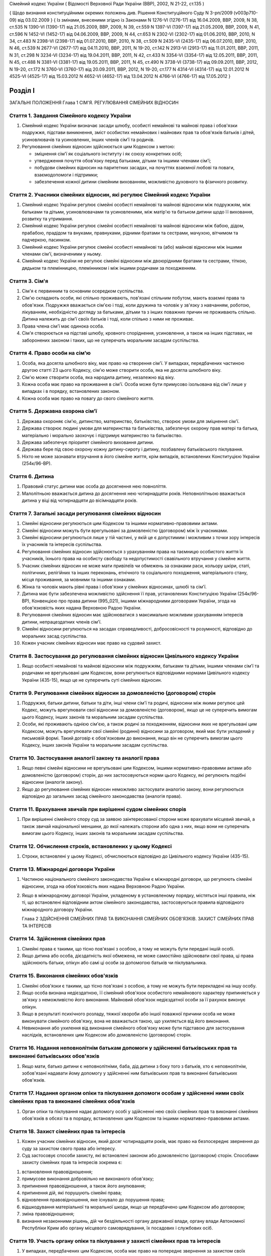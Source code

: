 Сімейний кодекс України
( Відомості Верховної Ради України (ВВР), 2002, N 21-22, ст.135 )

{ Щодо визнання конституційними окремих положень див. Рішення Конституційного Суду
N 3-рп/2009 (v003p710-09) від 03.02.2009 }
{ Із змінами, внесеними згідно із Законами N 1276-VI (1276-17) від 16.04.2009, ВВР, 2009, N 38, ст.535 N 1390-VI (1390-17) від 21.05.2009, ВВР, 2009, N 39, ст.559 N 1397-VI (1397-17) від 21.05.2009, ВВР, 2009, N 41, ст.596 N 1452-VI (1452-17) від 04.06.2009, ВВР, 2009, N 44, ст.653 N 2302-VI (2302-17) від 01.06.2010, ВВР, 2010, N 34, ст.483 N 2398-VI (2398-17) від 01.07.2010, ВВР, 2010, N 38, ст.509 N 2435-VI (2435-17) від 06.07.2010, ВВР, 2010, N 46, ст.539 N 2677-VI (2677-17) від 04.11.2010, ВВР, 2011, N 19-20, ст.142
N 2913-VI (2913-17) від 11.01.2011, ВВР, 2011, N 31, ст.298
N 3234-VI (3234-17) від 19.04.2011, ВВР, 2011, N 42, ст.433
N 3354-VI (3354-17) від 12.05.2011, ВВР, 2011, N 45, ст.488
N 3381-VI (3381-17) від 19.05.2011, ВВР, 2011, N 45, ст.490
N 3738-VI (3738-17) від 09.09.2011, ВВР, 2012, N 19-20, ст.172
N 3760-VI (3760-17) від 20.09.2011, ВВР, 2012, N 19-20, ст.177
N 4314-VI (4314-17) від 12.01.2012
N 4525-VI (4525-17) від 15.03.2012
N 4652-VI (4652-17) від 13.04.2012
N 4766-VI (4766-17) від 17.05.2012 }



Розділ I
========
ЗАГАЛЬНІ ПОЛОЖЕННЯ
Глава 1
СІМ'Я. РЕГУЛЮВАННЯ СІМЕЙНИХ ВІДНОСИН


Стаття 1. Завдання Сімейного кодексу України
--------------------------------------------

1. Сімейний кодекс України визначає засади шлюбу, особисті немайнові та майнові права і обов'язки подружжя, підстави виникнення, зміст особистих немайнових і майнових прав та обов'язків батьків і дітей, усиновлювачів та усиновлених, інших членів сім'ї та родичів.

2. Регулювання сімейних відносин здійснюється цим Кодексом з метою:

   - зміцнення сім'ї як соціального інституту і як союзу конкретних осіб;
   - утвердження почуття обов'язку перед батьками, дітьми та іншими членами сім'ї;
   - побудови сімейних відносин на паритетних засадах, на почуттях взаємної любові та поваги, взаємодопомоги і підтримки;
   - забезпечення кожної дитини сімейним вихованням, можливістю духовного та фізичного розвитку.


Стаття 2. Учасники сімейних відносин, які регулює Сімейний кодекс України
----------------------------------------------------------------------------

1. Сімейний кодекс України регулює сімейні особисті немайнові та майнові відносини між подружжям, між батьками та дітьми, усиновлювачами та усиновленими, між матір'ю та батьком дитини щодо її виховання, розвитку та утримання.

2. Сімейний кодекс України регулює сімейні особисті немайнові та майнові відносини між бабою, дідом, прабабою, прадідом та внуками, правнуками, рідними братами та сестрами, мачухою, вітчимом та падчеркою, пасинком.

3. Сімейний кодекс України регулює сімейні особисті немайнові та (або) майнові відносини між іншими членами сім'ї, визначеними у ньому.

4. Сімейний кодекс України не регулює сімейні відносини між двоюрідними братами та сестрами, тіткою, дядьком та племінницею, племінником і між іншими родичами за походженням.


Стаття 3. Сім'я
---------------

1. Сім'я є первинним та основним осередком суспільства.

2. Сім'ю складають особи, які спільно проживають, пов'язані спільним побутом, мають взаємні права та обов'язки.
   Подружжя вважається сім'єю і тоді, коли дружина та чоловік у зв'язку з навчанням, роботою, лікуванням, необхідністю догляду за батьками, дітьми та з інших поважних причин не проживають спільно.
   Дитина належить до сім'ї своїх батьків і тоді, коли спільно з ними не проживає.

3. Права члена сім'ї має одинока особа.

4. Сім'я створюється на підставі шлюбу, кровного споріднення, усиновлення, а також на інших підставах, не заборонених законом і таких, що не суперечать моральним засадам суспільства.


Стаття 4. Право особи на сім'ю
------------------------------

1. Особа, яка досягла шлюбного віку, має право на створення сім'ї.
   У випадках, передбачених частиною другою статті 23 цього Кодексу, сім'ю може створити особа, яка не досягла шлюбного віку.

2. Сім'ю може створити особа, яка народила дитину, незалежно від віку.

3. Кожна особа має право на проживання в сім'ї.
   Особа може бути примусово ізольована від сім'ї лише у випадках і в порядку, встановлених законом.

4. Кожна особа має право на повагу до свого сімейного життя.


Стаття 5. Державна охорона сім'ї
--------------------------------

1. Держава охороняє сім'ю, дитинство, материнство, батьківство, створює умови для зміцнення сім'ї.

2. Держава створює людині умови для материнства та батьківства, забезпечує охорону прав матері та батька, матеріально і морально заохочує і підтримує материнство та батьківство.

3. Держава забезпечує пріоритет сімейного виховання дитини.

4. Держава бере під свою охорону кожну дитину-сироту і дитину, позбавлену батьківського піклування.
   

5. Ніхто не може зазнавати втручання в його сімейне життя, крім випадків, встановлених Конституцією України (254к/96-ВР).


Стаття 6. Дитина
----------------

1. Правовий статус дитини має особа до досягнення нею повноліття.

2. Малолітньою вважається дитина до досягнення нею чотирнадцяти років.
   Неповнолітньою вважається дитина у віці від чотирнадцяти до вісімнадцяти років.


Стаття 7. Загальні засади регулювання сімейних відносин
-------------------------------------------------------

1. Сімейні відносини регулюються цим Кодексом та іншими нормативно-правовими актами.

2. Сімейні відносини можуть бути врегульовані за домовленістю (договором) між їх учасниками.

3. Сімейні відносини регулюються лише у тій частині, у якій це є допустимим і можливим з точки зору інтересів їх учасників та інтересів суспільства.

4. Регулювання сімейних відносин здійснюється з урахуванням права на таємницю особистого життя їх учасників, їхнього права на особисту свободу та недопустимості свавільного втручання у сімейне життя.

5. Учасник сімейних відносин не може мати привілеїв чи обмежень за ознаками раси, кольору шкіри, статі, політичних, релігійних та інших переконань, етнічного та соціального походження, матеріального стану, місця проживання, за мовними та іншими ознаками.

6. Жінка та чоловік мають рівні права і обов'язки у сімейних відносинах, шлюбі та сім'ї.

7. Дитина має бути забезпечена можливістю здійснення її прав, установлених Конституцією України (254к/96-ВР), Конвенцією про права дитини (995_021), іншими міжнародними договорами України, згода на обов'язковість яких надана Верховною Радою України.
   

8. Регулювання сімейних відносин має здійснюватися з максимально можливим урахуванням інтересів дитини, непрацездатних членів сім'ї.

9. Сімейні відносини регулюються на засадах справедливості, добросовісності та розумності, відповідно до моральних засад суспільства.

10. Кожен учасник сімейних відносин має право на судовий захист.


Стаття 8. Застосування до регулювання сімейних відносин Цивільного кодексу України
----------------------------------------------------------------------------------------

1. Якщо особисті немайнові та майнові відносини між подружжям, батьками та дітьми, іншими членами сім'ї та родичами не врегульовані цим Кодексом, вони регулюються відповідними нормами Цивільного кодексу України (435-15), якщо це не суперечить суті сімейних відносин.
   


Стаття 9. Регулювання сімейних відносин за домовленістю (договором) сторін
--------------------------------------------------------------------------------

1. Подружжя, батьки дитини, батьки та діти, інші члени сім'ї та родичі, відносини між якими регулює цей Кодекс, можуть врегулювати свої відносини за домовленістю (договором), якщо це не суперечить вимогам цього Кодексу, інших законів та моральним засадам суспільства.

2. Особи, які проживають однією сім'єю, а також родичі за походженням, відносини яких не врегульовані цим Кодексом, можуть врегулювати свої сімейні (родинні) відносини за договором, який має бути укладений у письмовій формі. Такий договір є обов'язковим до виконання, якщо він не суперечить вимогам цього Кодексу, інших законів України та моральним засадам суспільства.


Стаття 10. Застосування аналогії закону та аналогії права
---------------------------------------------------------

1. Якщо певні сімейні відносини не врегульовані цим Кодексом, іншими нормативно-правовими актами або домовленістю (договором) сторін, до них застосовуються норми цього Кодексу, які регулюють подібні відносини (аналогія закону).
   

2. Якщо до регулювання сімейних відносин неможливо застосувати аналогію закону, вони регулюються відповідно до загальних засад сімейного законодавства (аналогія права).


Стаття 11. Врахування звичаїв при вирішенні судом сімейних спорів
--------------------------------------------------------------------

1. При вирішенні сімейного спору суд за заявою заінтересованої сторони може врахувати місцевий звичай, а також звичай національної меншини, до якої належать сторони або одна з них, якщо вони не суперечать вимогам цього Кодексу, інших законів та моральним засадам суспільства.


Стаття 12. Обчислення строків, встановлених у цьому Кодексі
-----------------------------------------------------------

1. Строки, встановлені у цьому Кодексі, обчислюються відповідно до Цивільного кодексу України (435-15).


Стаття 13. Міжнародні договори України
--------------------------------------

1. Частиною національного сімейного законодавства України є міжнародні договори, що регулюють сімейні відносини, згода на обов'язковість яких надана Верховною Радою України.

2. Якщо в міжнародному договорі України, укладеному в установленому порядку, містяться інші правила, ніж ті, що встановлені відповідним актом сімейного законодавства, застосовуються правила відповідного міжнародного договору України.
   
   Глава 2
   ЗДІЙСНЕННЯ СІМЕЙНИХ ПРАВ ТА ВИКОНАННЯ СІМЕЙНИХ ОБОВ'ЯЗКІВ. ЗАХИСТ СІМЕЙНИХ ПРАВ ТА ІНТЕРЕСІВ


Стаття 14. Здійснення сімейних прав
-----------------------------------

1. Сімейні права є такими, що тісно пов'язані з особою, а тому не можуть бути передані іншій особі.

2. Якщо дитина або особа, дієздатність якої обмежена, не може самостійно здійснювати свої права, ці права здійснюють батьки, опікун або самі ці особи за допомогою батьків чи піклувальника.
   


Стаття 15. Виконання сімейних обов'язків
----------------------------------------

1. Сімейні обов'язки є такими, що тісно пов'язані з особою, а тому не можуть бути перекладені на іншу особу.

2. Якщо особа визнана недієздатною, її сімейний обов'язок особистого немайнового характеру припиняється у зв'язку з неможливістю його виконання.
   Майновий обов'язок недієздатної особи за її рахунок виконує опікун.

3. Якщо в результаті психічного розладу, тяжкої хвороби або іншої поважної причини особа не може виконувати сімейного обов'язку, вона не вважається такою, що ухиляється від його виконання.

4. Невиконання або ухилення від виконання сімейного обов'язку може бути підставою для застосування наслідків, встановлених цим Кодексом або домовленістю (договором) сторін.


Стаття 16. Надання неповнолітнім батькам допомоги у здійсненні батьківських прав та виконанні батьківських обов'язків
--------------------------------------------------------------------------------------------------------------------------------------

1. Якщо мати, батько дитини є неповнолітніми, баба, дід дитини з боку того з батьків, хто є неповнолітнім, зобов'язані надавати йому допомогу у здійсненні ним батьківських прав та виконанні батьківських обов'язків.


Стаття 17. Надання органом опіки та піклування допомоги особам у здійсненні ними своїх сімейних прав та виконанні сімейних обов'язків
---------------------------------------------------------------------------------------------------------------------------------------------

1. Орган опіки та піклування надає допомогу особі у здійсненні нею своїх сімейних прав та виконанні сімейних обов'язків в обсязі та в порядку, встановлених цим Кодексом та іншими нормативно-правовими актами.


Стаття 18. Захист сімейних прав та інтересів
--------------------------------------------

1. Кожен учасник сімейних відносин, який досяг чотирнадцяти років, має право на безпосереднє звернення до суду за захистом свого права або інтересу.

2. Суд застосовує способи захисту, які встановлені законом або домовленістю (договором) сторін.
   Способами захисту сімейних прав та інтересів зокрема є:

1) встановлення правовідношення;

2) примусове виконання добровільно не виконаного обов'язку;

3) припинення правовідношення, а також його анулювання;

4) припинення дій, які порушують сімейні права;

5) відновлення правовідношення, яке існувало до порушення права;

6) відшкодування матеріальної та моральної шкоди, якщо це передбачено цим Кодексом або договором;

7) зміна правовідношення;

8) визнання незаконними рішень, дій чи бездіяльності органу державної влади, органу влади Автономної Республіки Крим або органу місцевого самоврядування, їх посадових і службових осіб.


Стаття 19. Участь органу опіки та піклування у захисті сімейних прав та інтересів
----------------------------------------------------------------------------------------

1. У випадках, передбачених цим Кодексом, особа має право на попереднє звернення за захистом своїх сімейних прав та інтересів до органу опіки та піклування.

2. Рішення органу опіки та піклування є обов'язковим до виконання, якщо протягом десяти днів від часу його винесення заінтересована особа не звернулася за захистом своїх прав або інтересів до суду, крім випадку, передбаченого частиною другою статті 170 цього Кодексу.

3. Звернення за захистом до органу опіки та піклування не позбавляє особу права на звернення до суду.
   У разі звернення з позовом до суду орган опіки та піклування припиняє розгляд поданої йому заяви.
   

4. При розгляді судом спорів щодо участі одного з батьків у вихованні дитини, місця проживання дитини, позбавлення та поновлення батьківських прав, побачення з дитиною матері, батька, які позбавлені батьківських прав, відібрання дитини від особи, яка тримає її у себе не на підставі закону або рішення суду, управління батьками майном дитини, скасування усиновлення та визнання його недійсним обов'язковою є участь органу опіки та піклування.

5. Орган опіки та піклування подає суду письмовий висновок щодо розв'язання спору на підставі відомостей, одержаних у результаті обстеження умов проживання дитини, батьків, інших осіб, які бажають проживати з дитиною, брати участь у її вихованні, а також на підставі інших документів, які стосуються справи.

6. Суд може не погодитися з висновком органу опіки та піклування, якщо він є недостатньо обґрунтованим, суперечить інтересам дитини.


Стаття 20. Застосування позовної давності до вимог, що випливають із сімейних відносин
---------------------------------------------------------------------------------------------

1. До вимог, що випливають із сімейних відносин, позовна давність не застосовується, крім випадків, передбачених частиною другою статті 72, частиною другою статті 129, частиною третьою статті 138, частиною третьою статті 139 цього Кодексу.

2. У випадках, передбачених частиною першою цієї статті, позовна давність застосовується судом відповідно до Цивільного кодексу України (435-15), якщо інше не передбачено цим Кодексом.


Розділ II
=========
ШЛЮБ. ПРАВА ТА ОБОВ'ЯЗКИ ПОДРУЖЖЯ
Глава 3
ЗАГАЛЬНІ ПОЛОЖЕННЯ


Стаття 21. Поняття шлюбу
------------------------

1. Шлюбом є сімейний союз жінки та чоловіка, зареєстрований у органі державної реєстрації актів цивільного стану.

2. Проживання однією сім'єю жінки та чоловіка без шлюбу не є підставою для виникнення у них прав та обов'язків подружжя.

3. Релігійний обряд шлюбу не є підставою для виникнення у жінки та чоловіка прав та обов'язків подружжя, крім випадків, коли релігійний обряд шлюбу відбувся до створення або відновлення органів державної реєстрації актів цивільного стану.


Стаття 22. Шлюбний вік
----------------------

1. Шлюбний вік для чоловіків та жінок встановлюється у вісімнадцять років.
   

2. Особи, які бажають зареєструвати шлюб, мають досягти шлюбного віку на день реєстрації шлюбу.


Стаття 23. Право на шлюб
------------------------

1. Право на шлюб мають особи, які досягли шлюбного віку.

2. За заявою особи, яка досягла шістнадцяти років, за рішенням суду їй може бути надано право на шлюб, якщо буде встановлено, що це відповідає її інтересам.
   


Стаття 24. Добровільність шлюбу
-------------------------------

1. Шлюб ґрунтується на вільній згоді жінки та чоловіка.
   Примушування жінки та чоловіка до шлюбу не допускається.

2. Реєстрація шлюбу з особою, яка визнана недієздатною, а також з особою, яка з інших причин не усвідомлювала значення своїх дій і (або) не могла керувати ними, має наслідки, встановлені статтями 38-40 цього Кодексу.


Стаття 25. Одношлюбність
------------------------

1. Жінка та чоловік можуть одночасно перебувати лише в одному шлюбі.

2. Жінка та чоловік мають право на повторний шлюб лише після припинення попереднього шлюбу.


Стаття 26. Особи, які не можуть перебувати у шлюбі між собою
------------------------------------------------------------

1. У шлюбі між собою не можуть перебувати особи, які є родичами прямої лінії споріднення.

2. У шлюбі між собою не можуть перебувати рідні (повнорідні, неповнорідні) брат і сестра. Повнорідними є брати і сестри, які мають спільних батьків. Неповнорідними є брати і сестри, які мають спільну матір або спільного батька.

3. У шлюбі між собою не можуть перебувати двоюрідні брат та сестра, рідні тітка, дядько та племінник, племінниця.

4. За рішенням суду може бути надане право на шлюб між рідною дитиною усиновлювача та усиновленою ним дитиною, а також між дітьми, які були усиновлені ним.

5. У шлюбі між собою не можуть бути усиновлювач та усиновлена ним дитина.
   Шлюб між усиновлювачем та усиновленою ним дитиною може бути зареєстровано лише в разі скасування усиновлення.
   Глава 4
   ДЕРЖАВНА РЕЄСТРАЦІЯ ШЛЮБУ


Стаття 27. Значення державної реєстрації шлюбу
----------------------------------------------

1. Державна реєстрація шлюбу встановлена для забезпечення стабільності відносин між жінкою та чоловіком, охорони прав та інтересів подружжя, їхніх дітей, а також в інтересах держави та суспільства.
   

3. Державна реєстрація шлюбу засвідчується Свідоцтвом про шлюб (1367-2002-п), зразок якого затверджує Кабінет Міністрів України.


Стаття 28. Заява про реєстрацію шлюбу
-------------------------------------

1. Заява про реєстрацію шлюбу подається жінкою та чоловіком до будь-якого органу державної реєстрації актів цивільного стану за їхнім вибором.
   Особи, які подали заяву про реєстрацію шлюбу, вважаються нареченими.

2. Заява про реєстрацію шлюбу подається жінкою та чоловіком особисто.

3. Якщо жінка і (або) чоловік не можуть через поважні причини особисто подати заяву про реєстрацію шлюбу до органу державної реєстрації актів цивільного стану, таку заяву, нотаріально засвідчену, можуть подати їх представники. Повноваження представника мають бути нотаріально засвідчені.

4. Якщо реєстрація шлюбу у визначений день не відбулася, заява про реєстрацію шлюбу втрачає чинність після спливу трьох місяців від дня її подання.


Стаття 29. Ознайомлення наречених з їхніми правами та обов'язками
-----------------------------------------------------------------


1. Орган державної реєстрації актів цивільного стану зобов'язаний ознайомити наречених з їхніми правами та обов'язками як майбутніх подружжя і батьків та попередити про відповідальність за приховання перешкод до реєстрації шлюбу.
   


Стаття 30. Взаємна обізнаність наречених про стан здоров'я
----------------------------------------------------------

1. Наречені зобов'язані повідомити один одного про стан свого здоров'я.

2. Держава забезпечує створення умов для медичного обстеження наречених.

3. Порядок здійснення медичного обстеження наречених (1740-2002-п) встановлює Кабінет Міністрів України.

4. Результати медичного обстеження є таємницею і повідомляються лише нареченим.

5. Приховування відомостей про стан здоров'я одним з наречених, наслідком чого може стати (стало) порушення фізичного або психічного здоров'я іншого нареченого чи їхніх нащадків, може бути підставою для визнання шлюбу недійсним.
   


Стаття 31. Зобов'язання наречених у разі відмови від вступу в шлюб
------------------------------------------------------------------




3. Особа, яка відмовилася від шлюбу, зобов'язана відшкодувати другій стороні затрати, що були нею понесені у зв'язку з приготуванням до реєстрації шлюбу та весілля.
   Такі затрати не підлягають відшкодуванню, якщо відмова від шлюбу була викликана протиправною, аморальною поведінкою нареченої, нареченого, прихованням нею, ним обставин, що мають для того, хто відмовився від шлюбу, істотне значення (тяжка хвороба, наявність дитини, судимість тощо).

4. У разі відмови від шлюбу особи, яка одержала подарунок у зв'язку з майбутнім шлюбом, договір дарування за вимогою дарувальника може бути розірваний судом.
   У разі розірвання договору особа зобов'язана повернути річ, яка була їй подарована, а якщо вона не збереглася - відшкодувати її вартість.


Стаття 32. Час реєстрації шлюбу
-------------------------------

1. Шлюб реєструється після спливу одного місяця від дня подання особами заяви про реєстрацію шлюбу.
   За наявності поважних причин керівник органу державної реєстрації актів цивільного стану дозволяє реєстрацію шлюбу до спливу цього строку.

2. У разі вагітності нареченої, народження нею дитини, а також якщо є безпосередня загроза для життя нареченої або нареченого, шлюб реєструється у день подання відповідної заяви або у будь-який інший день за бажанням наречених протягом одного місяця.
   

3. Якщо є відомості про наявність перешкод до реєстрації шлюбу, керівник органу державної реєстрації актів цивільного стану може відкласти реєстрацію шлюбу, але не більш як на три місяці. Рішення про таке відкладення може бути оскаржене до суду.


Стаття 33. Місце реєстрації шлюбу
---------------------------------

1. Шлюб реєструється у приміщенні органу державної реєстрації актів цивільного стану.
   За заявою наречених реєстрація шлюбу проводиться в урочистій обстановці.

2. За заявою наречених реєстрація шлюбу може відбутися за місцем їхнього проживання, за місцем надання стаціонарної медичної допомоги або в іншому місці, якщо вони не можуть з поважних причин прибути до органу державної реєстрації актів цивільного стану.


Стаття 34. Реєстрація шлюбу в присутності нареченої та нареченого
------------------------------------------------------------------------

1. Присутність нареченої та нареченого в момент реєстрації їхнього шлюбу є обов'язковою.

2. Реєстрація шлюбу через представника не допускається.


Стаття 35. Право на вибір прізвища при реєстрації шлюбу
-------------------------------------------------------

1. Наречені мають право обрати прізвище одного з них як спільне прізвище подружжя або надалі іменуватися дошлюбними прізвищами.

2. Наречена, наречений мають право приєднати до свого прізвища прізвище нареченого, нареченої. Якщо вони обоє бажають мати подвійне прізвище, за їхньою згодою визначається з якого прізвища воно буде починатися.
   Складення більше двох прізвищ не допускається, якщо інше не випливає із звичаю національної меншини, до якої належить наречена і (або) наречений.

3. Якщо на момент реєстрації шлюбу прізвище нареченої, нареченого вже є подвійним, вона, він має право замінити одну із частин свого прізвища на прізвище другого.


Стаття 36. Правові наслідки шлюбу
---------------------------------

1. Шлюб є підставою для виникнення прав та обов'язків подружжя.

2. Шлюб не може бути підставою для надання особі пільг чи переваг, а також для обмеження її прав та свобод, які встановлені Конституцією (254к/96-ВР) і законами України.


Стаття 37. Правозгідність шлюбу
-------------------------------

1. Шлюб є правозгідним, крім випадків, встановлених частинами першою - третьою статті 39 цього Кодексу, а також якщо він не визнаний недійсним за рішенням суду.
   Глава 5
   НЕДІЙСНІСТЬ ШЛЮБУ


Стаття 38. Підстави недійсності шлюбу
-------------------------------------

1. Підставою недійсності шлюбу є порушення вимог, встановлених статтями 22, 24-26 цього Кодексу.


Стаття 39. Шлюб, який є недійсним
---------------------------------

1. Недійсним є шлюб, зареєстрований з особою, яка одночасно перебуває в іншому зареєстрованому шлюбі.

2. Недійсним є шлюб, зареєстрований між особами, які є родичами прямої лінії споріднення, а також між рідними братом і сестрою.

3. Недійсним є шлюб, зареєстрований з особою, яка визнана недієздатною.

4. За заявою заінтересованої особи орган державної реєстрації актів цивільного стану анулює актовий запис про шлюб, зареєстрований з особами, зазначеними у частинах першій - третій цієї статті.

5. Якщо шлюб зареєстровано з особою, яка вже перебуває у шлюбі, то в разі припинення попереднього шлюбу до анулювання актового запису щодо повторного шлюбу повторний шлюб стає дійсним з моменту припинення попереднього шлюбу.

6. Актовий запис про шлюб анулюється незалежно від смерті осіб, з якими було зареєстровано шлюб (частини перша - третя цієї статті), а також розірвання цього шлюбу.


Стаття 40. Шлюб, який визнається недійсним за рішенням суду
-----------------------------------------------------------

1. Шлюб визнається недійсним за рішенням суду, якщо він був зареєстрований без вільної згоди жінки або чоловіка.
   Згода особи не вважається вільною, зокрема, тоді, коли в момент реєстрації шлюбу вона страждала тяжким психічним розладом, перебувала у стані алкогольного, наркотичного, токсичного сп'яніння, в результаті чого не усвідомлювала сповна значення своїх дій і (або) не могла керувати ними, або якщо шлюб було зареєстровано в результаті фізичного чи психічного насильства.

2. Шлюб визнається недійсним за рішенням суду у разі його фіктивності.
   Шлюб є фіктивним, якщо його укладено жінкою та чоловіком або одним із них без наміру створення сім'ї та набуття прав та обов'язків подружжя.

3. Шлюб не може бути визнаний недійсним, якщо на момент розгляду справи судом відпали обставини, які засвідчували відсутність згоди особи на шлюб або її небажання створити сім'ю.


Стаття 41. Шлюб, який може бути визнаний недійсним за рішенням суду
---------------------------------------------------------------------------

1. Шлюб може бути визнаний недійсним за рішенням суду, якщо він був зареєстрований:

1) між усиновлювачем та усиновленою ним дитиною з порушенням вимог, встановлених частиною п'ятою статті 26 цього Кодексу; ( Пункт 1 частини першої статті 41 в редакції Закону N 3250-IV (3250-15) від 20.12.2005 )

2) між двоюрідними братом та сестрою; між тіткою, дядьком та племінником, племінницею;

3) з особою, яка приховала свою тяжку хворобу або хворобу, небезпечну для другого з подружжя і (або) їхніх нащадків;

4) з особою, яка не досягла шлюбного віку і якій не було надано права на шлюб.

2. При вирішенні справи про визнання шлюбу недійсним суд бере до уваги, наскільки цим шлюбом порушені права та інтереси особи, тривалість спільного проживання подружжя, характер їхніх взаємин, а також інші обставини, що мають істотне значення.

3. Шлюб не може бути визнаний недійсним у разі вагітності дружини або народження дитини у осіб, зазначених пунктами 1, 2, 4 частини першої цієї статті, або якщо той, хто не досяг шлюбного віку, досяг його або йому було надано право на шлюб.


Стаття 42. Особи, які мають право на звернення до суду з позовом про визнання шлюбу недійсним
--------------------------------------------------------------------------------------------------

1. Право на звернення до суду з позовом про визнання шлюбу недійсним мають дружина або чоловік, інші особи, права яких порушені у зв'язку з реєстрацією цього шлюбу, батьки, опікун, піклувальник дитини, опікун недієздатної особи, прокурор, орган опіки та піклування, якщо захисту потребують права та інтереси дитини, особи, яка визнана недієздатною, або особи, дієздатність якої обмежена.


Стаття 43. Визнання шлюбу недійсним після його припинення
---------------------------------------------------------

1. Розірвання шлюбу, смерть дружини або чоловіка не є перешкодою для визнання шлюбу недійсним.

2. Якщо шлюб розірвано за рішенням суду, позов про визнання його недійсним може бути пред'явлено лише після скасування рішення суду про розірвання шлюбу.


Стаття 44. Час, з якого шлюб є недійсним
----------------------------------------

1. У випадках, передбачених статтями 39-41 цього Кодексу, шлюб є недійсним від дня його державної реєстрації.


Стаття 45. Правові наслідки недійсності шлюбу
---------------------------------------------

1. Недійсний шлюб (стаття 39 цього Кодексу), а також шлюб, визнаний недійсним за рішенням суду, не є підставою для виникнення у осіб, між якими він був зареєстрований, прав та обов'язків подружжя, а також прав та обов'язків, які встановлені для подружжя іншими законами України.

2. Якщо протягом недійсного шлюбу особи набули майно, воно вважається таким, що належить їм на праві спільної часткової власності.
   Розмір часток кожного з них визначається відповідно до їхньої участі у придбанні цього майна своєю працею та коштами.

3. Якщо особа одержувала аліменти від того, з ким була в недійсному шлюбі, сума сплачених аліментів вважається такою, що одержана без достатньої правової підстави, і підлягає поверненню відповідно до Цивільного кодексу України (435-15), але не більш як за останні три роки.

4. Особа, яка поселилася у житлове приміщення іншої особи у зв'язку з реєстрацією з нею недійсного шлюбу, не набула права на проживання у ньому і може бути виселена.

5. Особа, яка у зв'язку з реєстрацією недійсного шлюбу змінила своє прізвище, вважається такою, що іменується цим прізвищем без достатньої правової підстави.

6. Правові наслідки, встановлені частинами другою - п'ятою цієї статті, застосовуються до особи, яка знала про перешкоди до реєстрації шлюбу і приховала їх від другої сторони і (або) від органу державної реєстрації актів цивільного стану.


Стаття 46. Особливі правові наслідки недійсності шлюбу
------------------------------------------------------

1. Якщо особа не знала і не могла знати про перешкоди до реєстрації шлюбу, вона має право:

1) на поділ майна, набутого у недійсному шлюбі, як спільної сумісної власності подружжя;

2) на проживання у житловому приміщенні, в яке вона поселилася у зв'язку з недійсним шлюбом;

3) на аліменти відповідно до статей 75, 84, 86 і 88 цього Кодексу;

4) на прізвище, яке вона обрала при реєстрації шлюбу.


Стаття 47. Права та обов'язки батьків і дитини, яка народилася у недійсному шлюбі
-----------------------------------------------------------------------------------------

1. Недійсність шлюбу не впливає на обсяг взаємних прав та обов'язків батьків і дитини, яка народилася у цьому шлюбі.


Стаття 48. Визнання шлюбу неукладеним
-------------------------------------

1. Шлюб, зареєстрований у відсутності нареченої і (або) нареченого, вважається неукладеним. Запис про такий шлюб у органі державної реєстрації актів цивільного стану анулюється за рішенням суду за заявою заінтересованої особи, а також за заявою прокурора.
   Глава 6
   ОСОБИСТІ НЕМАЙНОВІ ПРАВА ТА ОБОВ'ЯЗКИ ПОДРУЖЖЯ


Стаття 49. Право на материнство
-------------------------------

1. Дружина має право на материнство.

2. Небажання чоловіка мати дитину або нездатність його до зачаття дитини може бути причиною розірвання шлюбу.

3. Позбавлення жінки можливості народити дитину (репродуктивної функції) у зв'язку з виконанням нею конституційних, службових, трудових обов'язків або в результаті протиправної поведінки щодо неї є підставою для відшкодування завданої їй моральної шкоди.

4. Вагітній дружині мають бути створені у сім'ї умови для збереження її здоров'я та народження здорової дитини.

5. Дружині-матері мають бути створені у сім'ї умови для поєднання материнства із здійсненням нею інших прав та обов'язків.


Стаття 50. Право на батьківство
-------------------------------

1. Чоловік має право на батьківство.

2. Відмова дружини від народження дитини або нездатність її до народження дитини може бути причиною розірвання шлюбу.

3. Позбавлення чоловіка можливості здійснення репродуктивної функції у зв'язку з виконанням ним конституційних, службових, трудових обов'язків або в результаті протиправної поведінки щодо нього є підставою для відшкодування завданої йому моральної шкоди.


Стаття 51. Право дружини та чоловіка на повагу до своєї індивідуальності
------------------------------------------------------------------------------

1. Дружина та чоловік мають рівне право на повагу до своєї індивідуальності, своїх звичок та уподобань.


Стаття 52. Право дружини та чоловіка на фізичний та духовний розвиток
---------------------------------------------------------------------

1. Дружина та чоловік мають рівне право на фізичний та духовний розвиток, на здобуття освіти, прояв своїх здібностей, на створення умов для праці та відпочинку.


Стаття 53. Право дружини та чоловіка на зміну прізвища
------------------------------------------------------

1. Якщо при реєстрації шлюбу дружина, чоловік зберегли дошлюбні прізвища, вони мають право подати до органу державної реєстрації актів цивільного стану, який зареєстрував їхній шлюб, або відповідного органу за місцем їхнього проживання заяву про обрання прізвища одного з них як їхнього спільного прізвища або про приєднання до свого прізвища прізвища другого з подружжя.

2. У разі зміни прізвища орган державної реєстрації актів цивільного стану видає нове Свідоцтво про шлюб.


Стаття 54. Право дружини та чоловіка на розподіл обов'язків та спільне вирішення питань життя сім'ї
-----------------------------------------------------------------------------------------------------

1. Дружина, чоловік мають право розподілити між собою обов'язки в сім'ї.
   Дружина, чоловік повинні утверджувати повагу до будь-якої праці, яка робиться в інтересах сім'ї.

2. Усі найважливіші питання життя сім'ї мають вирішуватися подружжям спільно, на засадах рівності. Дружина, чоловік мають право противитися усуненню їх від вирішення питань життя сім'ї.

3. Вважається, що дії одного з подружжя стосовно життя сім'ї вчинені за згодою другого з подружжя.


Стаття 55. Обов'язок подружжя турбуватися про сім'ю
---------------------------------------------------

1. Дружина та чоловік зобов'язані спільно піклуватися про побудову сімейних відносин між собою та іншими членами сім'ї на почуттях взаємної любові, поваги, дружби, взаємодопомоги.

2. Чоловік зобов'язаний утверджувати в сім'ї повагу до матері.
   Дружина зобов'язана утверджувати в сім'ї повагу до батька.

3. Дружина та чоловік відповідальні один перед одним, перед іншими членами сім'ї за свою поведінку в ній.

4. Дружина та чоловік зобов'язані спільно дбати про матеріальне забезпечення сім'ї.


Стаття 56. Право дружини та чоловіка на свободу та особисту недоторканність
---------------------------------------------------------------------------


1. Дружина та чоловік мають право на вільний вибір місця свого проживання.
   

2. Дружина та чоловік мають право вживати заходів, які не заборонені законом і не суперечать моральним засадам суспільства, щодо підтримання шлюбних відносин.

3. Кожен з подружжя має право припинити шлюбні відносини.

4. Примушування до припинення шлюбних відносин, примушування до їх збереження, в тому числі примушування до статевого зв'язку за допомогою фізичного або психічного насильства, є порушенням права дружини, чоловіка на свободу та особисту недоторканність і може мати наслідки, встановлені законом.
   
   Глава 7
   ПРАВО ОСОБИСТОЇ ПРИВАТНОЇ ВЛАСНОСТІ ДРУЖИНИ ТА ЧОЛОВІКА


Стаття 57. Майно, що є особистою приватною власністю дружини, чоловіка
----------------------------------------------------------------------

1. Особистою приватною власністю дружини, чоловіка є:

1) майно, набуте нею, ним до шлюбу;

2) майно, набуте нею, ним за час шлюбу, але на підставі договору дарування або в порядку спадкування;

3) майно, набуте нею, ним за час шлюбу, але за кошти, які належали їй, йому особисто;

4) житло, набуте нею, ним за час шлюбу внаслідок його приватизації відповідно до Закону України "Про приватизацію державного житлового фонду" (2482-12);
   

5) земельна ділянка, набута нею, ним за час шлюбу внаслідок приватизації земельної ділянки, що перебувала у її, його користуванні, або одержана внаслідок приватизації земельних ділянок державних і комунальних сільськогосподарських підприємств, установ та організацій, або одержана із земель державної і комунальної власності в межах норм безоплатної приватизації, визначених Земельним кодексом України (2768-14).
   

2. Особистою приватною власністю дружини та чоловіка є речі індивідуального користування, в тому числі коштовності, навіть тоді, коли вони були придбані за рахунок спільних коштів подружжя.

3. Особистою приватною власністю дружини, чоловіка є премії, нагороди, які вона, він одержали за особисті заслуги.
   Суд може визнати за другим з подружжя право на частку цієї премії, нагороди, якщо буде встановлено, що він своїми діями (ведення домашнього господарства, виховання дітей тощо) сприяв її одержанню.

4. Особистою приватною власністю дружини, чоловіка є кошти, одержані як відшкодування за втрату (пошкодження) речі, яка їй, йому належала, а також як відшкодування завданої їй, йому моральної шкоди.

5. Особистою приватною власністю дружини, чоловіка є страхові суми, одержані нею, ним за обов'язковим особистим страхуванням, а також за добровільним особистим страхуванням, якщо страхові внески сплачувалися за рахунок коштів, що були особистою приватною власністю кожного з них.
   

6. Суд може визнати особистою приватною власністю дружини, чоловіка майно, набуте нею, ним за час їхнього окремого проживання у зв'язку з фактичним припиненням шлюбних відносин.

7. Якщо у придбання майна вкладені крім спільних коштів і кошти, що належали одному з подружжя, то частка у цьому майні, відповідно до розміру внеску, є його особистою приватною власністю.


Стаття 58. Право на плоди та доходи від речей, що є особистою приватною власністю дружини, чоловіка
---------------------------------------------------------------------------------------------------

1. Якщо річ, що належить одному з подружжя, плодоносить, дає приплід або дохід (дивіденди), він є власником цих плодів, приплоду або доходу (дивідендів).


Стаття 59. Здійснення дружиною, чоловіком права особистої приватної власності
-----------------------------------------------------------------------------

1. Той із подружжя, хто є власником майна, визначає режим володіння та користування ним з урахуванням інтересів сім'ї, насамперед дітей.

2. При розпорядженні своїм майном дружина, чоловік зобов'язані враховувати інтереси дитини, інших членів сім'ї, які відповідно до закону мають право користування ним.
   Глава 8
   ПРАВО СПІЛЬНОЇ СУМІСНОЇ ВЛАСНОСТІ ПОДРУЖЖЯ


Стаття 60. Підстави набуття права спільної сумісної власності подружжя
----------------------------------------------------------------------

1. Майно, набуте подружжям за час шлюбу, належить дружині та чоловікові на праві спільної сумісної власності незалежно від того, що один з них не мав з поважної причини (навчання, ведення домашнього господарства, догляд за дітьми, хвороба тощо) самостійного заробітку (доходу).

2. Вважається, що кожна річ, набута за час шлюбу, крім речей індивідуального користування, є об'єктом права спільної сумісної власності подружжя.


Стаття 61. Об'єкти права спільної сумісної власності
----------------------------------------------------

1. Об'єктом права спільної сумісної власності подружжя може бути будь-яке майно, за винятком виключеного з цивільного обороту.

2. Об'єктом права спільної сумісної власності є заробітна плата, пенсія, стипендія, інші доходи, одержані одним із подружжя.

3. Якщо одним із подружжя укладено договір в інтересах сім'ї, то гроші, інше майно, в тому числі гонорар, виграш, які були одержані за цим договором, є об'єктом права спільної сумісної власності подружжя.

4. Речі для професійних занять (музичні інструменти, оргтехніка, лікарське обладнання тощо), придбані за час шлюбу для одного з подружжя, є об'єктом права спільної сумісної власності подружжя.
   


Стаття 62. Виникнення права спільної сумісної власності подружжя на майно, що належало дружині, чоловікові
---------------------------------------------------------------------------------------------------------------------

1. Якщо майно дружини, чоловіка за час шлюбу істотно збільшилося у своїй вартості внаслідок спільних трудових чи грошових затрат або затрат другого з подружжя, воно у разі спору може бути визнане за рішенням суду об'єктом права спільної сумісної власності подружжя.

2. Якщо один із подружжя своєю працею і (або) коштами брав участь в утриманні майна, належного другому з подружжя, в управлінні цим майном чи догляді за ним, то дохід (приплід, дивіденди), одержаний від цього майна, у разі спору за рішенням суду може бути визнаний об'єктом права спільної сумісної власності подружжя.
   


Стаття 63. Здійснення подружжям права спільної сумісної власності
-----------------------------------------------------------------------

1. Дружина та чоловік мають рівні права на володіння, користування і розпоряджання майном, що належить їм на праві спільної сумісної власності, якщо інше не встановлено домовленістю між ними.


Стаття 64. Право подружжя на укладення договорів між собою
----------------------------------------------------------

1. Дружина та чоловік мають право на укладення між собою усіх договорів, які не заборонені законом, як щодо майна, що є їхньою особистою приватною власністю, так і щодо майна, яке є об'єктом права спільної сумісної власності подружжя.

2. Договір про відчуження одним із подружжя на користь другого з подружжя своєї частки у праві спільної сумісної власності подружжя може бути укладений без виділу цієї частки.


Стаття 65. Право подружжя на розпоряджання майном, що є об'єктом права спільної сумісної власності подружжя
------------------------------------------------------------------------------------------------------------------------

1. Дружина, чоловік розпоряджаються майном, що є об'єктом права спільної сумісної власності подружжя, за взаємною згодою.

2. При укладенні договорів одним із подружжя вважається, що він діє за згодою другого з подружжя. Дружина, чоловік має право на звернення до суду з позовом про визнання договору недійсним як такого, що укладений другим із подружжя без її, його згоди, якщо цей договір виходить за межі дрібного побутового.

3. Для укладення одним із подружжя договорів, які потребують нотаріального посвідчення і (або) державної реєстрації, а також договорів стосовно цінного майна, згода другого з подружжя має бути подана письмово.
   Згода на укладення договору, який потребує нотаріального посвідчення і (або) державної реєстрації, має бути нотаріально засвідчена.

4. Договір, укладений одним із подружжя в інтересах сім'ї, створює обов'язки для другого з подружжя, якщо майно, одержане за договором, використане в інтересах сім'ї.


Стаття 66. Право подружжя на визначення порядку користування майном
--------------------------------------------------------------------

1. Подружжя має право домовитися між собою про порядок користування майном, що йому належить на праві спільної сумісної власності.

2. Договір про порядок користування житловим будинком, квартирою, іншою будівлею чи спорудою, земельною ділянкою, якщо він нотаріально посвідчений, зобов'язує правонаступника дружини та чоловіка.


Стаття 67. Право на розпоряджання часткою у майні, що є об'єктом права спільної сумісної власності подружжя
------------------------------------------------------------------------------------------------------------------------

1. Дружина, чоловік мають право укласти з іншою особою договір купівлі-продажу, міни, дарування, довічного утримання (догляду), застави щодо своєї частки у праві спільної сумісної власності подружжя лише після її визначення та виділу в натурі або визначення порядку користування майном.

2. Дружина, чоловік мають право скласти заповіт на свою частку у праві спільної сумісної власності подружжя до її визначення та виділу в натурі.


Стаття 68. Здійснення права спільної сумісної власності після розірвання шлюбу
------------------------------------------------------------------------------

1. Розірвання шлюбу не припиняє права спільної сумісної власності на майно, набуте за час шлюбу.

2. Розпоряджання майном, що є об'єктом права спільної сумісної власності, після розірвання шлюбу здійснюється співвласниками виключно за взаємною згодою, відповідно до Цивільного кодексу України (435-15).


Стаття 69. Право подружжя на поділ майна, що є об'єктом права спільної сумісної власності подружжя
--------------------------------------------------------------------------------------------------

1. Дружина і чоловік мають право на поділ майна, що належить їм на праві спільної сумісної власності, незалежно від розірвання шлюбу.

2. Дружина і чоловік мають право розділити майно за взаємною згодою.
   Договір про поділ житлового будинку, квартири, іншого нерухомого майна, а також про виділ нерухомого майна дружині, чоловікові зі складу усього майна подружжя має бути нотаріально посвідчений.


Стаття 70. Розмір часток майна дружини та чоловіка при поділі майна, що є об'єктом права спільної сумісної власності подружжя
-----------------------------------------------------------------------------------------------------------------------------------

1. У разі поділу майна, що є об'єктом права спільної сумісної власності подружжя, частки майна дружини та чоловіка є рівними, якщо інше не визначено домовленістю між ними або шлюбним договором.

2. При вирішенні спору про поділ майна суд може відступити від засади рівності часток подружжя за обставин, що мають істотне значення, зокрема якщо один із них не дбав про матеріальне забезпечення сім'ї, приховав, знищив чи пошкодив спільне майно, витрачав його на шкоду інтересам сім'ї.

3. За рішенням суду частка майна дружини, чоловіка може бути збільшена, якщо з нею, ним проживають діти, а також непрацездатні повнолітні син, дочка, за умови, що розмір аліментів, які вони одержують, недостатній для забезпечення їхнього фізичного, духовного розвитку та лікування.


Стаття 71. Способи та порядок поділу майна, що є об'єктом права спільної сумісної власності подружжя
--------------------------------------------------------------------------------------------------------

1. Майно, що є об'єктом права спільної сумісної власності подружжя, ділиться між ними в натурі.
   Якщо дружина та чоловік не домовилися про порядок поділу майна, спір може бути вирішений судом. При цьому суд бере до уваги інтереси дружини, чоловіка, дітей та інші обставини, що мають істотне значення.

2. Неподільні речі присуджуються одному з подружжя, якщо інше не визначено домовленістю між ними.

3. Речі для професійних занять присуджуються тому з подружжя, хто використовував їх у своїй професійній діяльності. Вартість цих речей враховується при присудженні іншого майна другому з подружжя.

4. Присудження одному з подружжя грошової компенсації замість його частки у праві спільної сумісної власності на майно, зокрема на житловий будинок, квартиру, земельну ділянку, допускається лише за його згодою, крім випадків, передбачених Цивільним кодексом України (435-15).

5. Присудження одному з подружжя грошової компенсації можливе за умови попереднього внесення другим із подружжя відповідної грошової суми на депозитний рахунок суду.


Стаття 72. Застосування позовної давності до вимог про поділ майна, що є об'єктом права спільної сумісної власності подружжя
-----------------------------------------------------------------------------------------------------------------------------------

1. Позовна давність не застосовується до вимог про поділ майна, що є об'єктом права спільної сумісної власності подружжя, якщо шлюб між ними не розірвано.

2. До вимоги про поділ майна, заявленої після розірвання шлюбу, застосовується позовна давність у три роки.
   Позовна давність обчислюється від дня, коли один із співвласників дізнався або міг дізнатися про порушення свого права власності.


Стаття 73. Накладення стягнення на майно, що є об'єктом права спільної сумісної власності подружжя
--------------------------------------------------------------------------------------------------

1. За зобов'язаннями одного з подружжя стягнення може бути накладено лише на його особисте майно і на частку у праві спільної сумісної власності подружжя, яка виділена йому в натурі.

2. Стягнення може бути накладено на майно, яке є спільною сумісною власністю подружжя, якщо судом встановлено, що договір був укладений одним із подружжя в інтересах сім'ї і те, що було одержане за договором, використано на її потреби.

3. При відшкодуванні шкоди, завданої злочином одного з подружжя, стягнення може бути накладено на майно, набуте за час шлюбу, якщо рішенням суду встановлено, що це майно було придбане на кошти, здобуті злочинним шляхом.


Стаття 74. Право на майно жінки та чоловіка, які проживають однією сім'єю, але не перебувають у шлюбі між собою або в будь-якому іншому шлюбі
----------------------------------------------------------------------------------------------------------------------------------------------------


1. Якщо жінка та чоловік проживають однією сім'єю, але не перебувають у шлюбі між собою або в будь-якому іншому шлюбі, майно, набуте ними за час спільного проживання, належить їм на праві спільної сумісної власності, якщо інше не встановлено письмовим договором між ними.

2. На майно, що є об'єктом права спільної сумісної власності жінки та чоловіка, які не перебувають у шлюбі між собою або в будь-якому іншому шлюбі, поширюються положення глави 8 цього Кодексу.
   
   Глава 9
   ПРАВА ТА ОБОВ'ЯЗКИ ПОДРУЖЖЯ ПО УТРИМАННЮ


Стаття 75. Право одного з подружжя на утримання
-----------------------------------------------

1. Дружина, чоловік повинні матеріально підтримувати один одного.

2. Право на утримання (аліменти) має той із подружжя, який є непрацездатним, потребує матеріальної допомоги, за умови, що другий із подружжя може надавати матеріальну допомогу.

3. Непрацездатним вважається той із подружжя, який досяг пенсійного віку, встановленого законом, або є інвалідом I, II чи III групи.

4. Один із подружжя є таким, що потребує матеріальної допомоги, якщо заробітна плата, пенсія, доходи від використання його майна, інші доходи не забезпечують йому прожиткового мінімуму, встановленого законом.

5. Права на утримання не має той із подружжя, хто негідно поводився у шлюбних відносинах, а також той, хто став непрацездатним у зв'язку із вчиненням ним умисного злочину, якщо це встановлено судом.

6. Той із подружжя, хто став непрацездатним у зв'язку з протиправною поведінкою другого з подружжя, має право на утримання незалежно від права на відшкодування шкоди відповідно до Цивільного кодексу України (435-15).


Стаття 76. Право на утримання після розірвання шлюбу
----------------------------------------------------

1. Розірвання шлюбу не припиняє права особи на утримання, яке виникло у неї за час шлюбу.

2. Після розірвання шлюбу особа має право на утримання, якщо вона стала непрацездатною до розірвання шлюбу або протягом одного року від дня розірвання шлюбу і потребує матеріальної допомоги і якщо її колишній чоловік, колишня дружина може надавати матеріальну допомогу.
   Особа має право на утримання і тоді, коли вона стала інвалідом після спливу одного року від дня розірвання шлюбу, якщо її інвалідність була результатом протиправної поведінки щодо неї колишнього чоловіка, колишньої дружини під час шлюбу.

3. Якщо на момент розірвання шлюбу жінці, чоловікові до досягнення встановленого законом пенсійного віку залишилося не більш як п'ять років, вона, він матимуть право на утримання після досягнення цього пенсійного віку, за умови, що у шлюбі вони спільно проживали не менш як десять років.

4. Якщо у зв'язку з вихованням дитини, веденням домашнього господарства, піклуванням про членів сім'ї, хворобою або іншими обставинами, що мають істотне значення, один із подружжя не мав можливості одержати освіту, працювати, зайняти відповідну посаду, він має право на утримання у зв'язку з розірванням шлюбу і тоді, якщо є працездатним, за умови, що потребує матеріальної допомоги і що колишній чоловік, колишня дружина може надавати матеріальну допомогу.
   Право на утримання у цьому випадку триває протягом трьох років від дня розірвання шлюбу.


Стаття 77. Способи надання утримання одному з подружжя
------------------------------------------------------

1. Утримання одному з подружжя надається другим із подружжя у натуральній або грошовій формі за їхньою згодою.

2. За рішенням суду аліменти присуджуються одному з подружжя, як правило, у грошовій формі.

3. Аліменти сплачуються щомісячно. За взаємною згодою аліменти можуть бути сплачені наперед.

4. Якщо платник аліментів виїжджає на постійне місце проживання у державу, з якою Україна не має договору про надання правової допомоги, аліменти можуть бути сплачені наперед за час, визначений домовленістю подружжя, а у разі спору - за рішенням суду.


Стаття 78. Договір подружжя про надання утримання
-------------------------------------------------

1. Подружжя має право укласти договір про надання утримання одному з них, у якому визначити умови, розмір та строки виплати аліментів. Договір укладається у письмовій формі і нотаріально посвідчується.

2. У разі невиконання одним із подружжя свого обов'язку за договором про надання утримання аліменти можуть стягуватися на підставі виконавчого напису нотаріуса.


Стаття 79. Час, протягом якого сплачуються аліменти одному з подружжя
----------------------------------------------------------------------

1. Аліменти присуджуються за рішенням суду від дня подання позовної заяви.

2. Якщо позивач вживав заходів щодо одержання аліментів від відповідача, але не міг їх одержати внаслідок ухилення відповідача від їх сплати, суд, залежно від обставин справи, може постановити рішення про стягнення аліментів за минулий час, але не більш як за один рік.

3. Якщо один із подружжя одержує аліменти у зв'язку з інвалідністю, сплата аліментів триває протягом строку інвалідності. У разі подання відповідного документа про продовження строку інвалідності стягнення аліментів продовжується на відповідний строк без додаткового рішення суду про це.


Стаття 80. Визначення розміру аліментів одному з подружжя за рішенням суду
---------------------------------------------------------------------------

1. Аліменти присуджуються одному з подружжя у частці від заробітку (доходу) другого з подружжя і (або) у твердій грошовій сумі.

2. Розмір аліментів одному з подружжя суд визначає з урахуванням можливості одержання утримання від повнолітніх дочки, сина, батьків та з урахуванням інших обставин, що мають істотне значення.

3. Розмір аліментів, визначений судом, може бути згодом змінений за рішенням суду за позовною заявою платника або одержувача аліментів у разі зміни їхнього матеріального і (або) сімейного стану.


Стаття 81. Види доходів, які враховуються при визначенні розміру аліментів
-------------------------------------------------------------------------------

1. Перелік видів доходів, які враховуються при визначенні розміру аліментів на одного з подружжя, дітей, батьків, інших осіб (146-93-п), затверджується Кабінетом Міністрів України.


Стаття 82. Припинення права одного з подружжя на утримання
----------------------------------------------------------

1. Право одного з подружжя на утримання, а також право на утримання, яке особа має після розірвання шлюбу, припиняється у разі поновлення його працездатності, а також реєстрації з ним повторного шлюбу.
   Право на утримання припиняється від дня настання цих обставин.

2. Якщо після припинення права на утримання виконання рішення суду про стягнення аліментів буде продовжуватися, всі суми, одержані як аліменти, вважаються такими, що одержані без достатньої правової підстави, і підлягають поверненню у повному обсязі, але не більш як за три роки.

3. Право одного з подружжя на аліменти, які були присуджені за рішенням суду, може бути припинене за рішенням суду, якщо буде встановлено, що:

1) одержувач аліментів перестав потребувати матеріальної допомоги;

2) платник аліментів неспроможний надавати матеріальну допомогу.

4. Право одного з подружжя на утримання припиняється у випадках, передбачених статтями 83, 85, 87 і 89 цього Кодексу.


Стаття 83. Позбавлення права на утримання або обмеження його строком
---------------------------------------------------------------------

1. Рішенням суду може бути позбавлено одного з подружжя права на утримання або обмежено його строком, якщо:

1) подружжя перебувало в шлюбних відносинах нетривалий час;

2) непрацездатність того з подружжя, хто потребує матеріальної допомоги, виникла в результаті вчинення ним умисного злочину;

3) непрацездатність або тяжка хвороба того з подружжя, хто потребує матеріальної допомоги, була прихована від другого з подружжя при реєстрації шлюбу;

4) одержувач аліментів свідомо поставив себе у становище такого, що потребує матеріальної допомоги.

2. Положення цієї статті поширюються і на осіб, у яких право на аліменти виникло після розірвання шлюбу.


Стаття 84. Право дружини на утримання під час вагітності та у разі проживання з нею дитини
------------------------------------------------------------------------------------------

1. Дружина має право на утримання від чоловіка під час вагітності.

2. Дружина, з якою проживає дитина, має право на утримання від чоловіка - батька дитини до досягнення дитиною трьох років.

3. Якщо дитина має вади фізичного або психічного розвитку, дружина, з якою проживає дитина, має право на утримання від чоловіка до досягнення дитиною шести років.

4. Право на утримання вагітна дружина, а також дружина, з якою проживає дитина, має незалежно від того, чи вона працює, та незалежно від її матеріального становища, за умови, що чоловік може надавати матеріальну допомогу.

5. Аліменти, присуджені дружині під час вагітності, сплачуються після народження дитини без додаткового рішення суду.

6. Право на утримання вагітна дружина, а також дружина, з якою проживає дитина, має і в разі розірвання шлюбу.


Стаття 85. Припинення права дружини на утримання
------------------------------------------------

1. Право дружини на утримання, передбачене статтею 84 цього Кодексу, припиняється в разі припинення вагітності, народження дитини мертвою або якщо дитина передана на виховання іншій особі, а також у разі смерті дитини.

2. Право дружини на утримання припиняється, якщо за рішенням суду виключено відомості про чоловіка як батька з актового запису про народження дитини.


Стаття 86. Право чоловіка на утримання у разі проживання з ним дитини
------------------------------------------------------------------------

1. Чоловік, з яким проживає дитина, має право на утримання від дружини - матері дитини до досягнення дитиною трьох років.

2. Якщо дитина має вади фізичного або психічного розвитку, чоловік, з яким проживає дитина, має право на утримання від дружини до досягнення дитиною шести років.

3. Право на утримання чоловік, з яким проживає дитина, має незалежно від того, чи він працює, та незалежно від його матеріального становища, за умови, що дружина може надавати матеріальну допомогу.

4. Право на утримання чоловік, з яким проживає дитина, має і після розірвання шлюбу.


Стаття 87. Припинення права чоловіка на утримання
-------------------------------------------------

1. Право чоловіка на утримання, передбачене статтею 86 цього Кодексу, припиняється, якщо дитина передана на виховання іншій особі, а також у разі смерті дитини.

2. Право чоловіка на утримання припиняється, якщо за рішенням суду виключено відомості про дружину як матір з актового запису про народження дитини.


Стаття 88. Право на утримання того з подружжя, з ким проживає дитина-інвалід
----------------------------------------------------------------------------

1. Якщо один із подружжя, в тому числі і працездатний, проживає з дитиною-інвалідом, яка не може обходитися без постійного стороннього догляду, і опікується нею, він має право на утримання за умови, що другий з подружжя може надавати матеріальну допомогу.
   Право на утримання триває протягом всього часу проживання з дитиною-інвалідом та опікування нею і не залежить від матеріального становища того з батьків, з ким вона проживає.

2. Розмір аліментів тому з подружжя, з ким проживає дитина-інвалід, визначається за рішенням суду відповідно до частини першої статті 80 цього Кодексу, без урахування можливості одержання аліментів від своїх батьків, повнолітніх дочки або сина.


Стаття 89. Припинення права на утримання за домовленістю подружжя
-----------------------------------------------------------------

1. Подружжя, а також особи, шлюб між якими було розірвано, мають право укласти договір про припинення права на утримання взамін набуття права власності на житловий будинок, квартиру чи інше нерухоме майно або одержання одноразової грошової виплати.
   Договір, за яким передається у власність нерухоме майно, має бути нотаріально посвідчений і підлягає державній реєстрації.

2. Якщо особи домовилися про припинення права на утримання у зв'язку з одержанням одноразової грошової виплати, обумовлена грошова сума має бути внесена на депозитний рахунок нотаріальної контори або приватного нотаріуса до посвідчення договору.
   

3. На майно, одержане на підставі договору про припинення права на утримання, не може бути звернене стягнення.


Стаття 90. Взаємна участь дружини, чоловіка у витратах на лікування
-----------------------------------------------------------------------

1. Дружина, чоловік взаємно зобов'язані брати участь у витратах, пов'язаних із хворобою або каліцтвом другого з подружжя.


Стаття 91. Право на утримання жінки та чоловіка, які не перебувають у шлюбі між собою
-------------------------------------------------------------------------------------------

1. Якщо жінка та чоловік, які не перебувають у шлюбі між собою, тривалий час проживали однією сім'єю, той із них, хто став непрацездатним під час спільного проживання, має право на утримання відповідно до статті 76 цього Кодексу.

2. Жінка та чоловік, які не перебувають у шлюбі між собою, мають право на утримання в разі проживання з нею, ним їхньої дитини, відповідно до частин другої - четвертої статті 84 та статей 86 і 88 цього Кодексу.

3. Право жінки та чоловіка на утримання припиняється з підстав, встановлених пунктами 2 і 4 статті 83, статтями 85, 87 і 89 цього Кодексу.
   Глава 10
   ШЛЮБНИЙ ДОГОВІР


Стаття 92. Право на укладення шлюбного договору
-----------------------------------------------

1. Шлюбний договір може бути укладено особами, які подали заяву про реєстрацію шлюбу, а також подружжям.

2. На укладення шлюбного договору до реєстрації шлюбу, якщо його стороною є неповнолітня особа, потрібна письмова згода її батьків або піклувальника, засвідчена нотаріусом.


Стаття 93. Зміст шлюбного договору
----------------------------------

1. Шлюбним договором регулюються майнові відносини між подружжям, визначаються їхні майнові права та обов'язки.

2. Шлюбним договором можуть бути визначені майнові права та обов'язки подружжя як батьків.

3. Шлюбний договір не може регулювати особисті відносини подружжя, а також особисті відносини між ними та дітьми.

4. Шлюбний договір не може зменшувати обсягу прав дитини, які встановлені цим Кодексом, а також ставити одного з подружжя у надзвичайно невигідне матеріальне становище.

5. За шлюбним договором не може передаватися у власність одному з подружжя нерухоме майно та інше майно, право на яке підлягає державній реєстрації.


Стаття 94. Форма шлюбного договору
----------------------------------

1. Шлюбний договір укладається у письмовій формі і нотаріально посвідчується.


Стаття 95. Початок дії шлюбного договору
----------------------------------------

1. Якщо шлюбний договір укладено до реєстрації шлюбу, він набирає чинності у день реєстрації шлюбу.

2. Якщо шлюбний договір укладено подружжям, він набирає чинності у день його нотаріального посвідчення.


Стаття 96. Строк дії шлюбного договору
--------------------------------------

1. У шлюбному договорі може бути встановлено загальний строк його дії, а також строки тривалості окремих прав та обов'язків.

2. У шлюбному договорі може бути встановлена чинність договору або окремих його умов і після припинення шлюбу.


Стаття 97. Визначення у шлюбному договорі правового режиму майна
-------------------------------------------------------------------

1. У шлюбному договорі може бути визначене майно, яке дружина, чоловік передає для використання на спільні потреби сім'ї, а також правовий режим майна, подарованого подружжю у зв'язку з реєстрацією шлюбу.

2. Сторони можуть домовитися про непоширення на майно, набуте ними за час шлюбу, положень статті 60 цього Кодексу і вважати його спільною частковою власністю або особистою приватною власністю кожного з них.

3. Сторони можуть домовитися про можливий порядок поділу майна, у тому числі і в разі розірвання шлюбу.

4. У шлюбному договорі сторони можуть передбачити використання належного їм обом або одному з них майна для забезпечення потреб їхніх дітей, а також інших осіб.

5. Сторони можуть включити до шлюбного договору будь-які інші умови щодо правового режиму майна, якщо вони не суперечать моральним засадам суспільства.


Стаття 98. Визначення у шлюбному договорі порядку користування житлом
------------------------------------------------------------------------------

1. Якщо у зв'язку з укладенням шлюбу один із подружжя вселяється в житлове приміщення, яке належить другому з подружжя, сторони у шлюбному договорі можуть домовитися про порядок користування ним. Подружжя може домовитися про звільнення житлового приміщення тим з подружжя, хто вселився в нього, в разі розірвання шлюбу, з виплатою грошової компенсації або без неї.

2. Сторони можуть домовитися про проживання у житловому приміщенні, яке належить одному з них чи є їхньою спільною власністю, їхніх родичів.


Стаття 99. Визначення у шлюбному договорі права на утримання
------------------------------------------------------------

1. Сторони можуть домовитися про надання утримання одному з подружжя незалежно від непрацездатності та потреби у матеріальній допомозі на умовах, визначених шлюбним договором.

2. Якщо у шлюбному договорі визначені умови, розмір та строки виплати аліментів, то в разі невиконання одним із подружжя свого обов'язку за договором аліменти можуть стягуватися на підставі виконавчого напису нотаріуса.

3. Шлюбним договором може бути встановлена можливість припинення права на утримання одного з подружжя у зв'язку з одержанням ним майнової (грошової) компенсації.


Стаття 100. Зміна умов шлюбного договору
----------------------------------------

1. Одностороння зміна умов шлюбного договору не допускається.

2. Шлюбний договір може бути змінено подружжям. Угода про зміну шлюбного договору нотаріально посвідчується.

3. На вимогу одного з подружжя шлюбний договір за рішенням суду може бути змінений, якщо цього вимагають його інтереси, інтереси дітей, а також непрацездатних повнолітніх дочки, сина, що мають істотне значення.


Стаття 101. Право на відмову від шлюбного договору
--------------------------------------------------

1. Одностороння відмова від шлюбного договору не допускається.

2. Подружжя має право відмовитися від шлюбного договору. У такому разі, за вибором подружжя, права та обов'язки, встановлені шлюбним договором, припиняються з моменту його укладення або в день подання нотаріусу заяви про відмову від нього.
   


Стаття 102. Розірвання шлюбного договору
----------------------------------------

1. На вимогу одного з подружжя шлюбний договір може бути розірваний за рішенням суду з підстав, що мають істотне значення, зокрема в разі неможливості його виконання.


Стаття 103. Визнання шлюбного договору недійсним
------------------------------------------------

1. Шлюбний договір на вимогу одного з подружжя або іншої особи, права та інтереси якої цим договором порушені, може бути визнаний недійсним за рішенням суду з підстав, встановлених Цивільним кодексом України (435-15).
   Глава 11
   ПРИПИНЕННЯ ШЛЮБУ


Стаття 104. Підстави припинення шлюбу
-------------------------------------

1. Шлюб припиняється внаслідок смерті одного з подружжя або оголошення його померлим.

2. Шлюб припиняється внаслідок його розірвання.

3. Якщо один із подружжя помер до набрання чинності рішенням суду про розірвання шлюбу, вважається, що шлюб припинився внаслідок його смерті.

4. Якщо у день набрання чинності рішенням суду про розірвання шлюбу один із подружжя помер, вважається, що шлюб припинився внаслідок його розірвання.


Стаття 105. Припинення шлюбу внаслідок його розірвання
------------------------------------------------------

1. Шлюб припиняється внаслідок його розірвання за спільною заявою подружжя відповідно до статті 106 або одного з них відповідно до статті 107 цього Кодексу.
   

2. Шлюб припиняється внаслідок його розірвання за спільною заявою подружжя на підставі рішення суду, відповідно до статті 109 цього Кодексу.

3. Шлюб припиняється внаслідок його розірвання за позовом одного з подружжя на підставі рішення суду, відповідно до статті 110 цього Кодексу.


Стаття 106. Розірвання шлюбу органом державної реєстрації актів цивільного стану за заявою подружжя, яке не має дітей
---------------------------------------------------------------------------------------------------------------------------

1. Подружжя, яке не має дітей, має право подати до органу державної реєстрації актів цивільного стану заяву про розірвання шлюбу.
   Якщо один із подружжя через поважну причину не може особисто подати заяву про розірвання шлюбу до органу державної реєстрації актів цивільного стану, таку заяву, нотаріально засвідчену або прирівняну до неї, від його імені може подати другий з подружжя.

2. Орган державної реєстрації актів цивільного стану складає актовий запис про розірвання шлюбу після спливу одного місяця від дня подання такої заяви, якщо вона не була відкликана.
   { Частина друга статті 106 із змінами, внесеними згідно із Законом N 2398-VI (2398-17) від 01.07.2010

3. Шлюб розривається незалежно від наявності між подружжям майнового спору.


Стаття 107. Розірвання шлюбу органом державної реєстрації актів цивільного стану за заявою одного з подружжя
-----------------------------------------------------------------------------------------------------------------------

1. Шлюб розривається органом державної реєстрації актів цивільного стану за заявою одного із подружжя, якщо другий із подружжя:

1) визнаний безвісно відсутнім;

2) визнаний недієздатним.
   { Пункт 3 частини першої статті 107 виключено на підставі Закону N 2398-VI (2398-17) від 01.07.2010

2. Шлюб розривається незалежно від наявності між подружжям майнового спору.


Стаття 108. Визнання розірвання шлюбу фіктивним
-----------------------------------------------

1. За заявою заінтересованої особи розірвання шлюбу, здійснене відповідно до положень статті 106 цього Кодексу, може бути визнане судом фіктивним, якщо буде встановлено, що жінка та чоловік продовжували проживати однією сім'єю і не мали наміру припинити шлюбні відносини.
   На підставі рішення суду актовий запис про розірвання шлюбу та Свідоцтво про розірвання шлюбу анулюються органом державної реєстрації актів цивільного стану.


Стаття 109. Розірвання шлюбу за рішенням суду за спільною заявою подружжя, яке має дітей
--------------------------------------------------------------------------------------------

1. Подружжя, яке має дітей, має право подати до суду заяву про розірвання шлюбу разом із письмовим договором про те, з ким із них будуть проживати діти, яку участь у забезпеченні умов їхнього життя братиме той з батьків, хто буде проживати окремо, а також про умови здійснення ним права на особисте виховання дітей.

2. Договір між подружжям про розмір аліментів на дитину має бути нотаріально посвідчений. У разі невиконання цього договору аліменти можуть стягуватися на підставі виконавчого напису нотаріуса.

3. Суд постановляє рішення про розірвання шлюбу, якщо буде встановлено, що заява про розірвання шлюбу відповідає дійсній волі дружини та чоловіка і що після розірвання шлюбу не будуть порушені їхні особисті та майнові права, а також права їхніх дітей.

4. Суд постановляє рішення про розірвання шлюбу після спливу одного місяця від дня подання заяви. До закінчення цього строку дружина і чоловік мають право відкликати заяву про розірвання шлюбу.


Стаття 110. Право на пред'явлення позову про розірвання шлюбу
-------------------------------------------------------------

1. Позов про розірвання шлюбу може бути пред'явлений одним із подружжя.

2. Позов про розірвання шлюбу не може бути пред'явлений протягом вагітності дружини та протягом одного року після народження дитини, крім випадків, коли один із подружжя вчинив протиправну поведінку, яка містить ознаки злочину, щодо другого з подружжя або дитини.

3. Чоловік, дружина мають право пред'явити позов про розірвання шлюбу протягом вагітності дружини, якщо батьківство зачатої дитини визнане іншою особою.

4. Чоловік, дружина мають право пред'явити позов про розірвання шлюбу до досягнення дитиною одного року, якщо батьківство щодо неї визнане іншою особою або за рішенням суду відомості про чоловіка як батька дитини виключено із актового запису про народження дитини.

5. Опікун має право пред'явити позов про розірвання шлюбу, якщо цього вимагають інтереси того з подружжя, хто визнаний недієздатним.


Стаття 111. Заходи суду щодо примирення подружжя
------------------------------------------------

1. Суд вживає заходів щодо примирення подружжя, якщо це не суперечить моральним засадам суспільства.


Стаття 112. Підстави для розірвання шлюбу за позовом одного з подружжя
----------------------------------------------------------------------

1. Суд з'ясовує фактичні взаємини подружжя, дійсні причини позову про розірвання шлюбу, бере до уваги наявність малолітньої дитини, дитини-інваліда та інші обставини життя подружжя.

2. Суд постановляє рішення про розірвання шлюбу, якщо буде встановлено, що подальше спільне життя подружжя і збереження шлюбу суперечило б інтересам одного з них, інтересам їхніх дітей, що мають істотне значення.


Стаття 113. Право на вибір прізвища після розірвання шлюбу
----------------------------------------------------------

1. Особа, яка змінила своє прізвище у зв'язку з реєстрацією шлюбу, має право після розірвання шлюбу надалі іменуватися цим прізвищем або відновити своє дошлюбне прізвище.


Стаття 114. Момент припинення шлюбу у разі його розірвання
----------------------------------------------------------

1. У разі розірвання шлюбу органом державної реєстрації актів цивільного стану шлюб припиняється у день реєстрації розірвання шлюбу.
   

2. У разі розірвання шлюбу судом шлюб припиняється у день набрання чинності рішенням суду про розірвання шлюбу.


Стаття 115. Державна реєстрація розірвання шлюбу
------------------------------------------------

1. Розірвання шлюбу, здійснене в порядку, передбаченому статтями 106 і 107 цього Кодексу, повинно бути зареєстроване в органі державної реєстрації актів цивільного стану.

2. Рішення суду про розірвання шлюбу після набрання ним законної сили надсилається судом до органу державної реєстрації актів цивільного стану за місцем ухвалення рішення для внесення відомостей до Державного реєстру актів цивільного стану громадян та проставлення відмітки в актовому записі про шлюб.

3. Розірвання шлюбу, здійснене органами державної реєстрації актів цивільного стану, засвідчується Свідоцтвом про розірвання шлюбу, зразок якого затверджує Кабінет Міністрів України.
   Документом, що засвідчує факт розірвання шлюбу судом, є рішення суду про розірвання шлюбу, яке набрало законної сили.
   


Стаття 116. Право на повторний шлюб після розірвання шлюбу
----------------------------------------------------------

1. Після розірвання шлюбу та одержання Свідоцтва про розірвання шлюбу або рішення суду, яке набрало законної сили особа має право на повторний шлюб.
   
   


Стаття 118. Поновлення шлюбу у разі з'явлення особи, яка була оголошена померлою або визнана безвісно відсутньою
--------------------------------------------------------------------------------------------------------------------------

1. Якщо особа, яка була оголошена померлою, з'явилася, і відповідне рішення суду скасовано та актовий запис про смерть анульовано, її шлюб з іншою особою поновлюється за умови, що ніхто з них не перебуває у повторному шлюбі.
   

2. Якщо особа, яка була визнана безвісно відсутньою, з'явилася, і відповідне рішення суду скасоване, її шлюб з іншою особою може бути поновлений за їхньою заявою, за умови, що ніхто з них не перебуває у повторному шлюбі.

3. У випадку, передбаченому частиною другою цієї статті, орган державної реєстрації актів цивільного стану анулює актовий запис про розірвання шлюбу та відповідне свідоцтво, видане на його підставі.
   


Стаття 119. Встановлення режиму окремого проживання подружжя
------------------------------------------------------------

1. За заявою подружжя або позовом одного з них суд може постановити рішення про встановлення для подружжя режиму окремого проживання у разі неможливості чи небажання дружини і (або) чоловіка проживати спільно.

2. Режим окремого проживання припиняється у разі поновлення сімейних відносин або за рішенням суду на підставі заяви одного з подружжя.


Стаття 120. Правові наслідки встановлення режиму окремого проживання подружжя
---------------------------------------------------------------------------------

1. Встановлення режиму окремого проживання не припиняє прав та обов'язків подружжя, які встановлені цим Кодексом і які дружина та чоловік мали до встановлення цього режиму, а також прав та обов'язків, які встановлені шлюбним договором.

2. У разі встановлення режиму окремого проживання:

1) майно, набуте в майбутньому дружиною та чоловіком, не вважатиметься набутим у шлюбі;

2) дитина, народжена дружиною після спливу десяти місяців, не вважатиметься такою, що походить від її чоловіка.
   


Розділ III
==========
ПРАВА ТА ОБОВ'ЯЗКИ МАТЕРІ, БАТЬКА І ДИТИНИ
Глава 12
ВИЗНАЧЕННЯ ПОХОДЖЕННЯ ДИТИНИ


Стаття 121. Загальні підстави виникнення прав та обов'язків матері, батька і дитини
-------------------------------------------------------------------------------------

1. Права та обов'язки матері, батька і дитини ґрунтуються на походженні дитини від них, засвідченому органом державної реєстрації актів цивільного стану в порядку, встановленому статтями 122 та 125 цього Кодексу.


Стаття 122. Визначення походження дитини від матері та батька, які перебувають у шлюбі між собою
-------------------------------------------------------------------------------------------------------

1. Дитина, яка зачата і (або) народжена у шлюбі, походить від подружжя.
   Походження дитини від подружжя визначається на підставі Свідоцтва про шлюб та документа закладу охорони здоров'я про народження дружиною дитини.

2. Дитина, яка народжена до спливу десяти місяців після припинення шлюбу або визнання його недійсним, походить від подружжя.
   

3. Подружжя, а також жінка та чоловік, шлюб між якими припинено, у разі народження дитини до спливу десяти місяців після припинення їх шлюбу, мають право подати до органу державної реєстрації актів цивільного стану спільну заяву про невизнання чоловіка (колишнього чоловіка) батьком дитини. Така вимога може бути задоволена лише у разі подання іншою особою та матір'ю дитини заяви про визнання батьківства.
   Якщо дитина народилася до спливу десяти місяців від дня припинення шлюбу внаслідок смерті чоловіка, походження дитини від батька може бути визначене за спільною заявою матері та чоловіка, який вважає себе батьком.
   


Стаття 123. Визначення походження дитини, народженої в результаті застосування допоміжних репродуктивних технологій
-------------------------------------------------------------------------------------------------------------------

1. У разі народження дружиною дитини, зачатої в результаті застосування допоміжних репродуктивних технологій, здійснених за письмовою згодою її чоловіка, він записується батьком дитини.

2. У разі перенесення в організм іншої жінки ембріона людини, зачатого подружжям (чоловіком та жінкою) в результаті застосування допоміжних репродуктивних технологій, батьками дитини є подружжя.

3. Подружжя визнається батьками дитини, народженої дружиною після перенесення в її організм ембріона людини, зачатого її чоловіком та іншою жінкою в результаті застосування допоміжних репродуктивних технологій.
   


Стаття 124. Визначення походження дитини від батька у разі реєстрації повторного шлюбу з її матір'ю
------------------------------------------------------------------------------------------------------

1. Якщо дитина народилася до спливу десяти місяців від дня припинення шлюбу або визнання шлюбу недійсним, але після реєстрації повторного шлюбу її матері з іншою особою, вважається, що батьком дитини є чоловік її матері у повторному шлюбі.
   Батьківство попереднього чоловіка може бути визначене на підставі його спільної заяви з чоловіком у повторному шлюбі або за рішенням суду.


Стаття 125. Визначення походження дитини, батьки якої не перебувають у шлюбі між собою
------------------------------------------------------------------------------------------

1. Якщо мати та батько дитини не перебувають у шлюбі між собою, походження дитини від матері визначається на підставі документа закладу охорони здоров'я про народження нею дитини.

2. Якщо мати та батько дитини не перебувають у шлюбі між собою, походження дитини від батька визначається:

1) за заявою матері та батька дитини;
   

3) за рішенням суду.


Стаття 126. Визначення походження дитини від батька за заявою жінки та чоловіка, які не перебувають у шлюбі між собою
---------------------------------------------------------------------------------------------------------------------

1. Походження дитини від батька визначається за заявою жінки та чоловіка, які не перебувають у шлюбі між собою. Така заява може бути подана як до, так і після народження дитини до органу державної реєстрації актів цивільного стану.

2. Якщо заява про визнання себе батьком дитини подана неповнолітнім, орган державної реєстрації актів цивільного стану повідомляє батьків, опікуна, піклувальника неповнолітнього про запис його батьком дитини. У разі якщо повідомити батьків, опікуна, піклувальника неповнолітнього неможливо, орган державної реєстрації актів цивільного стану повинен повідомити орган опіки та піклування про запис неповнолітнього батьком дитини.
   

3. Якщо заява про визнання батьківства не може бути подана особисто, вона може бути подана через представника або надіслана поштою, за умови її нотаріального засвідчення. Повноваження представника мають бути нотаріально засвідчені.
   
   


Стаття 128. Визнання батьківства за рішенням суду
-------------------------------------------------

1. За відсутності заяви, право на подання якої встановлено статтею 126 цього Кодексу, батьківство щодо дитини може бути визнане за рішенням суду.
   

2. Підставою для визнання батьківства є будь-які відомості, що засвідчують походження дитини від певної особи, зібрані відповідно до Цивільного процесуального кодексу (1501-06, 1502-06,1503-06,1504-06,1505-06) України.

3. Позов про визнання батьківства може бути пред'явлений матір'ю, опікуном, піклувальником дитини, особою, яка утримує та виховує дитину, а також самою дитиною, яка досягла повноліття.
   Позов про визнання батьківства може бути пред'явлений особою, яка вважає себе батьком дитини.

4. Позов про визнання батьківства приймається судом, якщо запис про батька дитини у Книзі реєстрації народжень вчинено відповідно до частини першої статті 135 цього Кодексу.


Стаття 129. Спір про батьківство між чоловіком матері дитини та особою, яка вважає себе батьком дитини
------------------------------------------------------------------------------------------------------

1. Особа, яка вважає себе батьком дитини, народженої жінкою, яка в момент зачаття або народження дитини перебувала у шлюбі з іншим чоловіком, має право пред'явити до її чоловіка, якщо він записаний батьком дитини, позов про визнання свого батьківства.

2. До вимоги про визнання батьківства застосовується позовна давність в один рік, яка починається від дня, коли особа дізналася або могла дізнатися про своє батьківство.


Стаття 130. Встановлення факту батьківства за рішенням суду
-----------------------------------------------------------

1. У разі смерті чоловіка, який не перебував у шлюбі з матір'ю дитини, факт його батьківства може бути встановлений за рішенням суду.
   Заява про встановлення факту батьківства приймається судом, якщо запис про батька дитини у Книзі реєстрації народжень вчинено відповідно до частини першої статті 135 цього Кодексу.

2. Заява про встановлення факту батьківства може бути подана особами, зазначеними у частині третій статті 128 цього Кодексу.


Стаття 131. Визнання материнства за рішенням суду
-------------------------------------------------

1. Особа, яка вважає себе матір'ю дитини, може подати до суду заяву про визнання свого материнства, якщо запис про матір дитини вчинено відповідно до частини другої статті 135 цього Кодексу.


Стаття 132. Встановлення факту материнства за рішенням суду
-----------------------------------------------------------

1. У разі смерті жінки, яка вважала себе матір'ю дитини, факт її материнства може бути встановлений за рішенням суду.
   Заява про встановлення факту материнства приймається судом, якщо запис про матір дитини у Книзі реєстрації народжень вчинено відповідно до частини другої статті 135 цього Кодексу.

2. Заява про встановлення факту материнства може бути подана батьком, опікуном, піклувальником дитини, особою, яка утримує та виховує дитину, а також самою дитиною, яка досягла повноліття.


Стаття 133. Запис подружжя батьками дитини
------------------------------------------

1. Якщо дитина народилася у подружжя, дружина записується матір'ю, а чоловік - батьком дитини.


Стаття 134. Внесення змін до актового запису про народження у разі визнання батьківства, материнства
----------------------------------------------------------------------------------------------------

1. На підставі заяв осіб, зазначених у статті 126 цього Кодексу, або рішення суду орган державної реєстрації актів цивільного стану вносить відповідні зміни до актового запису про народження, складеного органами державної реєстрації актів цивільного стану України, та видає нове Свідоцтво про народження.


Стаття 135. Запис про батьків дитини, якщо батьківство, материнство не встановлене
----------------------------------------------------------------------------------------

1. При народженні дитини у матері, яка не перебуває у шлюбі, у випадках, коли немає спільної заяви батьків, заяви батька або рішення суду, запис про батька дитини у Книзі реєстрації народжень провадиться за прізвищем та громадянством матері, а ім'я та по батькові батька дитини записуються за її вказівкою.
   У разі смерті матері, а також за неможливості встановити місце її проживання чи перебування запис про матір та батька дитини провадиться відповідно до цієї статті, за заявою родичів, інших осіб або уповноваженого представника закладу охорони здоров'я, в якому народилася дитина.

2. Якщо батьки дитини невідомі, державна реєстрація її народження проводиться за рішенням органу опіки та піклування, яким визначається прізвище, власне ім'я, по батькові дитини і відомості про батьків.
   


Стаття 136. Оспорювання батьківства особою, яка записана батьком дитини
----------------------------------------------------------------------------

1. Особа, яка записана батьком дитини відповідно до статей 122, 124, 126 і 127 цього Кодексу, має право оспорити своє батьківство, пред'явивши позов про виключення запису про нього як батька з актового запису про народження дитини.

2. У разі доведення відсутності кровного споріднення між особою, яка записана батьком, та дитиною суд постановляє рішення про виключення відомостей про особу як батька дитини з актового запису про її народження.

3. Оспорювання батьківства можливе лише після народження дитини і до досягнення нею повноліття.

4. Оспорювання батьківства неможливе у разі смерті дитини.

5. Не має права оспорювати батьківство особа, записана батьком дитини, якщо в момент реєстрації себе батьком дитини вона знала, що не є її батьком, а також особа, яка дала згоду на застосування допоміжних репродуктивних технологій відповідно до частини першої статті 123 цього Кодексу.
   

6. До вимоги чоловіка про виключення запису про нього як батька з актового запису про народження дитини позовна давність не застосовується.


Стаття 137. Оспорювання батьківства після смерті особи, яка записана батьком дитини
-------------------------------------------------------------------------------------

1. Якщо той, хто записаний батьком дитини, помер до народження дитини, оспорити його батьківство мають право його спадкоємці, за умови подання ним за життя до нотаріуса заяви про невизнання свого батьківства.

2. Якщо той, хто записаний батьком дитини, помер після пред'явлення ним позову про виключення свого імені як батька з актового запису про народження дитини, позовну заяву можуть підтримати в суді його спадкоємці.

3. Якщо через поважні причини особа не знала про те, що записана батьком дитини, і померла, оспорити батьківство можуть її спадкоємці: дружина, батьки та діти.

4. До вимоги про виключення запису про особу як батька дитини з актового запису про народження дитини позовна давність не застосовується.


Стаття 138. Право матері дитини на оспорювання батьківства свого чоловіка
----------------------------------------------------------------------------

1. Жінка, яка народила дитину у шлюбі, має право оспорити батьківство свого чоловіка, пред'явивши позов про виключення запису про нього як батька дитини з актового запису про народження дитини.
   

2. Вимога матері про виключення запису про її чоловіка як батька дитини з актового запису про народження дитини може бути задоволена лише у разі подання іншою особою заяви про своє батьківство.

3. До вимоги матері про внесення змін до актового запису про народження дитини встановлюється позовна давність в один рік, яка починається від дня реєстрації народження дитини.


Стаття 139. Спір про материнство
--------------------------------

1. Жінка, яка записана матір'ю дитини, може оспорити своє материнство.

2. Жінка, яка вважає себе матір'ю дитини, має право пред'явити позов до жінки, яка записана матір'ю дитини, про визнання свого материнства. Оспорювання материнства не допускається у випадках, передбачених частинами другою та третьою статті 123 цього Кодексу.

3. До вимоги про визнання материнства встановлюється позовна давність в один рік, яка починається від дня, коли особа дізналася або могла дізнатися, що є матір'ю дитини.


Стаття 140. Оспорювання батьківства, материнства особи, яка сплачує аліменти за рішенням суду
-----------------------------------------------------------------------------------------------

1. Стягнення з особи, яка записана батьком, матір'ю, аліментів на дитину не є перешкодою для звернення до суду з позовом про виключення відомостей про неї як батька, матері дитини з актового запису про її народження.
   Глава 13
   ОСОБИСТІ НЕМАЙНОВІ ПРАВА І ОБОВ'ЯЗКИ БАТЬКІВ ТА ДІТЕЙ


Стаття 141. Рівність прав та обов'язків батьків щодо дитини
-----------------------------------------------------------

1. Мати, батько мають рівні права та обов'язки щодо дитини, незалежно від того, чи перебували вони у шлюбі між собою.

2. Розірвання шлюбу між батьками, проживання їх окремо від дитини не впливає на обсяг їхніх прав і не звільняє від обов'язків щодо дитини.


Стаття 142. Рівність прав та обов'язків дітей щодо батьків
----------------------------------------------------------

1. Діти мають рівні права та обов'язки щодо батьків, незалежно від того, чи перебували їхні батьки у шлюбі між собою.


Стаття 143. Обов'язок батьків забрати дитину з пологового будинку або іншого закладу охорони здоров'я
---------------------------------------------------------------------------------------------------------

1. Мати, батько дитини, які перебувають у шлюбі, зобов'язані забрати дитину з пологового будинку або з іншого закладу охорони здоров'я.

2. Мати, яка не перебуває у шлюбі, зобов'язана забрати дитину з пологового будинку або з іншого закладу охорони здоров'я.
   Батько, який не перебуває у шлюбі з матір'ю дитини, батьківство якого визначено у свідоцтві про народження дитини або визнано за рішенням суду, зобов'язаний за повідомленням служби у справах дітей, що здійснюється у порядку, визначеному Кабінетом Міністрів України, забрати дитину для утримання та виховання з пологового будинку або з іншого закладу охорони здоров'я, якщо цього не зробила мати дитини. У разі якщо батько не перебуває у шлюбі, він набуває статусу одинокого батька.

3. Дитина може бути залишена батьками у пологовому будинку або в іншому закладі охорони здоров'я, якщо вона має істотні вади фізичного і (або) психічного розвитку, а також за наявності інших обставин, що мають істотне значення.

4. Якщо батьки не забрали дитину з пологового будинку або з іншого закладу охорони здоров'я, забрати дитину мають право її баба, дід, інші родичі з дозволу органу опіки та піклування.


Стаття 144. Обов'язок батьків зареєструвати народження дитини в органі державної реєстрації актів цивільного стану
---------------------------------------------------------------------------------------------------------------------

1. Батьки зобов'язані невідкладно, але не пізніше одного місяця від дня народження дитини, зареєструвати народження дитини в органі державної реєстрації актів цивільного стану.
   Невиконання цього обов'язку є підставою для покладення на них відповідальності, встановленої законом.

2. У разі смерті батьків або неможливості для них з інших причин зареєструвати народження дитини реєстрація провадиться за заявою родичів, інших осіб, уповноваженого представника закладу охорони здоров'я, в якому народилася дитина або в якому на цей час вона перебуває.

3. Реєстрація народження дитини провадиться органом державної реєстрації актів цивільного стану з одночасним визначенням її походження та присвоєнням прізвища, імені та по батькові.

4. Реєстрація народження дитини засвідчується Свідоцтвом про народження (1367-2002-п), зразок якого затверджує Кабінет Міністрів України.


Стаття 145. Визначення прізвища дитини
--------------------------------------

1. Прізвище дитини визначається за прізвищем батьків.
   Якщо мати, батько мають різні прізвища, прізвище дитини визначається за їхньою згодою.

2. Батьки, які мають різні прізвища, можуть присвоїти дитині подвійне прізвище, утворене шляхом з'єднання їхніх прізвищ.

3. Спір між батьками щодо прізвища дитини може вирішуватися органом опіки та піклування або судом.


Стаття 146. Визначення імені дитини
-----------------------------------

1. Ім'я дитини визначається за згодою батьків.
   Ім'я дитини, народженої жінкою, яка не перебуває у шлюбі, у разі відсутності добровільного визнання батьківства визначається матір'ю дитини.

2. Дитині може бути дано не більше двох імен, якщо інше не випливає із звичаю національної меншини, до якої належать мати і (або) батько.

3. Спір між батьками щодо імені дитини може вирішуватися органом опіки та піклування або судом.


Стаття 147. Визначення по батькові дитини
-----------------------------------------

1. По батькові дитини визначається за іменем батька.

2. По батькові дитини, народженої жінкою, яка не перебуває у шлюбі, за умови, що батьківство щодо дитини не визнано, визначається за іменем особи, яку мати дитини назвала її батьком.


Стаття 148. Зміна прізвища дитини її батьками
---------------------------------------------

1. У разі зміни прізвища обома батьками змінюється прізвище дитини, яка не досягла семи років.

2. У разі зміни прізвища обома батьками прізвище дитини, яка досягла семи років, змінюється за її згодою.

3. У разі зміни прізвища одного з батьків прізвище дитини може бути змінене за згодою обох батьків та за згодою дитини, яка досягла семи років.

4. За заявою батьків або одного з них, якщо другий помер, оголошений померлим, визнаний недієздатним або безвісно відсутнім, дитині, яка не досягла чотирнадцяти років та якій при реєстрації народження присвоєне прізвище одного з батьків, може бути змінено прізвище на прізвище другого з батьків.
   

5. У разі заперечення одним із батьків щодо зміни прізвища дитини спір між ними щодо такої зміни може вирішуватися органом опіки та піклування або судом. При вирішенні спору беруться до уваги виконання батьками своїх обов'язків щодо дитини, а також інші обставини, які засвідчують відповідність зміни прізвища інтересам дитини.


Стаття 149. Зміна по батькові дитини
------------------------------------

1. У разі, якщо батько змінив своє ім'я, по батькові дитини, яка досягла чотирнадцяти років, змінюється за її згодою.


Стаття 150. Обов'язки батьків щодо виховання та розвитку дитини
--------------------------------------------------------------------

1. Батьки зобов'язані виховувати дитину в дусі поваги до прав та свобод інших людей, любові до своєї сім'ї та родини, свого народу, своєї Батьківщини.

2. Батьки зобов'язані піклуватися про здоров'я дитини, її фізичний, духовний та моральний розвиток.

3. Батьки зобов'язані забезпечити здобуття дитиною повної загальної середньої освіти, готувати її до самостійного життя.

4. Батьки зобов'язані поважати дитину.

5. Передача дитини на виховання іншим особам не звільняє батьків від обов'язку батьківського піклування щодо неї.

6. Забороняються будь-які види експлуатації батьками своєї дитини.

7. Забороняються фізичні покарання дитини батьками, а також застосування ними інших видів покарань, які принижують людську гідність дитини.


Стаття 151. Права батьків щодо виховання дитини
-----------------------------------------------

1. Батьки мають переважне право перед іншими особами на особисте виховання дитини.

2. Батьки мають право залучати до виховання дитини інших осіб, передавати її на виховання фізичним та юридичним особам.

3. Батьки мають право обирати форми та методи виховання, крім тих, які суперечать закону, моральним засадам суспільства.


Стаття 152. Забезпечення права дитини на належне батьківське виховання
-----------------------------------------------------------------------

1. Право дитини на належне батьківське виховання забезпечується системою державного контролю, що встановлена законом.

2. Дитина має право противитися неналежному виконанню батьками своїх обов'язків щодо неї.

3. Дитина має право звернутися за захистом своїх прав та інтересів до органу опіки та піклування, інших органів державної влади, органів місцевого самоврядування та громадських організацій.

4. Дитина має право звернутися за захистом своїх прав та інтересів безпосередньо до суду, якщо вона досягла чотирнадцяти років.


Стаття 153. Права батьків та дитини на спілкування
--------------------------------------------------

1. Мати, батько та дитина мають право на безперешкодне спілкування між собою, крім випадків, коли таке право обмежене законом.
   


Стаття 154. Права батьків по захисту дитини
-------------------------------------------

1. Батьки мають право на самозахист своєї дитини, повнолітніх дочки та сина.

2. Батьки мають право звертатися до суду, органів державної влади, органів місцевого самоврядування та громадських організацій за захистом прав та інтересів дитини, а також непрацездатних сина, дочки як їх законні представники без спеціальних на те повноважень.

3. Батьки мають право звернутися за захистом прав та інтересів дітей і тоді, коли відповідно до закону вони самі мають право звернутися за таким захистом.


Стаття 155. Здійснення батьківських прав та виконання батьківських обов'язків
-------------------------------------------------------------------------------------

1. Здійснення батьками своїх прав та виконання обов'язків мають ґрунтуватися на повазі до прав дитини та її людської гідності.

2. Батьківські права не можуть здійснюватися всупереч інтересам дитини.

3. Відмова батьків від дитини є неправозгідною, суперечить моральним засадам суспільства.

4. Ухилення батьків від виконання батьківських обов'язків є підставою для покладення на них відповідальності, встановленої законом.


Стаття 156. Права та обов'язки неповнолітніх батьків
----------------------------------------------------

1. Неповнолітні батьки мають такі ж права та обов'язки щодо дитини, як і повнолітні батьки, і можуть їх здійснювати самостійно.

2. Неповнолітні батьки, які досягли чотирнадцяти років, мають право на звернення до суду за захистом прав та інтересів своєї дитини.

3. Неповнолітні батьки у суді мають право на безоплатну правову допомогу.


Стаття 157. Вирішення батьками питань щодо виховання дитини
-----------------------------------------------------------

1. Питання виховання дитини вирішується батьками спільно.

2. Той із батьків, хто проживає окремо від дитини, зобов'язаний брати участь у її вихованні і має право на особисте спілкування з нею.

3. Той із батьків, з ким проживає дитина, не має права перешкоджати тому з батьків, хто проживає окремо, спілкуватися з дитиною та брати участь у її вихованні, якщо таке спілкування не перешкоджає нормальному розвиткові дитини.

4. Батьки мають право укласти договір щодо здійснення батьківських прав та виконання обов'язків тим з них, хто проживає окремо від дитини. Договір укладається у письмовій формі та підлягає нотаріальному посвідченню.
   Той з батьків, хто проживає з дитиною, у разі його ухилення від виконання договору зобов'язаний відшкодувати матеріальну та моральну шкоду, завдану другому з батьків.


Стаття 158. Вирішення органом опіки та піклування спору щодо участі у вихованні дитини того з батьків, хто проживає окремо від неї
--------------------------------------------------------------------------------------------------------------------------------------

1. За заявою матері, батька дитини орган опіки та піклування визначає способи участі у вихованні дитини та спілкуванні з нею того з батьків, хто проживає окремо від неї.
   Рішення про це орган опіки та піклування постановляє на підставі вивчення умов життя батьків, їхнього ставлення до дитини, інших обставин, що мають істотне значення.

2. Рішення органу опіки та піклування є обов'язковим до виконання. Особа, яка ухиляється від виконання рішення органу опіки та піклування, зобов'язана відшкодувати матеріальну та моральну шкоду, завдану тому з батьків, хто проживає окремо від дитини.


Стаття 159. Вирішення судом спору щодо участі у вихованні дитини того з батьків, хто проживає окремо від неї
------------------------------------------------------------------------------------------------------------------

1. Якщо той із батьків, з ким проживає дитина, чинить перешкоди тому з батьків, хто проживає окремо, у спілкуванні з дитиною та у її вихованні, зокрема якщо він ухиляється від виконання рішення органу опіки та піклування, другий із батьків має право звернутися до суду з позовом про усунення цих перешкод.

2. Суд визначає способи участі одного з батьків у вихованні дитини (періодичні чи систематичні побачення, можливість спільного відпочинку, відвідування дитиною місця його проживання тощо), місце та час їхнього спілкування.
   В окремих випадках, якщо це викликано інтересами дитини, суд може обумовити побачення з дитиною присутністю іншої особи.
   Під час вирішення спору щодо участі одного з батьків у вихованні дитини береться до уваги ставлення батьків до виконання своїх обов'язків, особиста прихильність дитини до кожного з них, вік дитини, стан її здоров'я та інші обставини, що мають істотне значення, в тому числі стан психічного здоров'я одного з батьків, зловживання ним алкогольними напоями або наркотичними засобами.

3. За заявою заінтересованої сторони суд може зупинити виконання рішення органу опіки та піклування до вирішення спору.

4. У разі ухилення від виконання рішення суду особою, з якою проживає дитина, суд за заявою того з батьків, хто проживає окремо, може передати дитину для проживання з ним.

5. Особа, яка ухиляється від виконання рішення суду, зобов'язана відшкодувати матеріальну та моральну шкоду, завдану тому з батьків, хто проживає окремо від дитини.


Стаття 160. Право батьків на визначення місця проживання дитини
--------------------------------------------------------------------

1. Місце проживання дитини, яка не досягла десяти років, визначається за згодою батьків.

2. Місце проживання дитини, яка досягла десяти років, визначається за спільною згодою батьків та самої дитини.

3. Якщо батьки проживають окремо, місце проживання дитини, яка досягла чотирнадцяти років, визначається нею самою.


Стаття 161. Спір між матір'ю та батьком щодо місця проживання малолітньої дитини
--------------------------------------------------------------------------------

1. Якщо мати та батько, які проживають окремо, не дійшли згоди щодо того, з ким із них буде проживати малолітня дитина, спір між ними може вирішуватися органом опіки та піклування або судом.
   Під час вирішення спору щодо місця проживання малолітньої дитини беруться до уваги ставлення батьків до виконання своїх батьківських обов'язків, особиста прихильність дитини до кожного з них, вік дитини, стан її здоров'я та інші обставини, що мають істотне значення.

2. Орган опіки та піклування або суд не можуть передати дитину для проживання з тим із батьків, хто не має самостійного доходу, зловживає спиртними напоями або наркотичними засобами, своєю аморальною поведінкою може зашкодити розвиткові дитини.

3. Якщо орган опіки та піклування або суд визнав, що жоден із батьків не може створити дитині належних умов для виховання та розвитку, на вимогу баби, діда або інших родичів, залучених до участі у справі, дитина може бути передана комусь із них.
   Якщо дитина не може бути передана жодній із цих осіб, суд на вимогу органу опіки та піклування може постановити рішення про відібрання дитини від особи, з якою вона проживає, і передання її для опікування органу опіки та піклування.
   


Стаття 162. Правові наслідки протиправної поведінки одного з батьків або іншої особи при визначенні місця проживання малолітньої дитини
--------------------------------------------------------------------------------------------------------------------------------------------

1. Якщо один з батьків або інша особа самочинно, без згоди другого з батьків чи інших осіб, з якими на підставі закону або рішення суду проживала малолітня дитина, або дитячого закладу (установи), в якому за рішенням органу опіки та піклування або суду проживала дитина, змінить її місце проживання, у тому числі способом її викрадення, суд за позовом заінтересованої особи має право негайно постановити рішення про відібрання дитини і повернення її за попереднім місцем проживання.
   Дитина не може бути повернута лише тоді, коли залишення її за попереднім місцем проживання створюватиме реальну небезпеку для її життя та здоров'я або обставини змінилися так, що повернення суперечить її інтересам.

2. Особа, яка самочинно змінила місце проживання малолітньої дитини, зобов'язана відшкодувати матеріальну та моральну шкоду, завдану тому, з ким вона проживала.


Стаття 163. Право батьків на відібрання малолітньої дитини від інших осіб
----------------------------------------------------------------------------

1. Батьки мають переважне право перед іншими особами на те, щоб малолітня дитина проживала з ними.

2. Батьки мають право вимагати відібрання малолітньої дитини від будь-якої особи, яка тримає її у себе не на підставі закону або рішення суду.

3. Суд може відмовити у відібранні малолітньої дитини і переданні її батькам або одному з них, якщо буде встановлено, що це суперечить її інтересам.


Стаття 164. Підстави позбавлення батьківських прав
--------------------------------------------------

1. Мати, батько можуть бути позбавлені судом батьківських прав, якщо вона, він:

1) не забрали дитину з пологового будинку або з іншого закладу охорони здоров'я без поважної причини і протягом шести місяців не виявляли щодо неї батьківського піклування;

2) ухиляються від виконання своїх обов'язків по вихованню дитини;

3) жорстоко поводяться з дитиною;

4) є хронічними алкоголіками або наркоманами;

5) вдаються до будь-яких видів експлуатації дитини, примушують її до жебракування та бродяжництва;

6) засуджені за вчинення умисного злочину щодо дитини.

2. Мати, батько можуть бути позбавлені батьківських прав з підстав, встановлених пунктами 2, 4 і 5 частини першої цієї статті, лише у разі досягнення ними повноліття.

3. Мати, батько можуть бути позбавлені батьківських прав щодо усіх своїх дітей або когось із них.

4. Якщо суд при розгляді справи про позбавлення батьківських прав виявить у діях батьків або одного з них ознаки кримінального правопорушення, він письмово повідомляє про це орган досудового розслідування, який в порядку, передбаченому Кримінальним процесуальним кодексом України (4651-17), розпочинає досудове розслідування.
   

5. Рішення суду про позбавлення батьківських прав після набрання ним законної сили суд надсилає органу державної реєстрації актів цивільного стану за місцем реєстрації народження дитини. ( Статтю 164 доповнено частиною п'ятою згідно із Законом N 2710-IV (2710-15) від 23.06.2005 )


Стаття 165. Особи, які мають право звернутися з позовом до суду про позбавлення батьківських прав
----------------------------------------------------------------------------------------------------

1. Право на звернення до суду з позовом про позбавлення батьківських прав мають один з батьків, опікун, піклувальник, особа, в сім'ї якої проживає дитина, заклад охорони здоров'я, навчальний або інший дитячий заклад, в якому вона перебуває, орган опіки та піклування, прокурор, а також сама дитина, яка досягла чотирнадцяти років.
   


Стаття 166. Правові наслідки позбавлення батьківських прав
----------------------------------------------------------

1. Особа, позбавлена батьківських прав:

1) втрачає особисті немайнові права щодо дитини та звільняється від обов'язків щодо її виховання;

2) перестає бути законним представником дитини;

3) втрачає права на пільги та державну допомогу, що надаються сім'ям з дітьми;

4) не може бути усиновлювачем, опікуном та піклувальником;

5) не може одержати в майбутньому тих майнових прав, пов'язаних із батьківством, які вона могла б мати у разі своєї непрацездатності (право на утримання від дитини, право на пенсію та відшкодування шкоди у разі втрати годувальника, право на спадкування);

6) втрачає інші права, засновані на спорідненості з дитиною.

2. Особа, позбавлена батьківських прав, не звільняється від обов'язку щодо утримання дитини.
   Одночасно з позбавленням батьківських прав суд може на вимогу позивача або за власною ініціативою вирішити питання про стягнення аліментів на дитину.


Стаття 167. Влаштування дитини, батьки якої позбавлені батьківських прав
-------------------------------------------------------------------------------

1. Якщо дитина проживала з тим із батьків, хто позбавлений батьківських прав, суд вирішує питання про можливість їхнього подальшого проживання в одному житловому приміщенні.

2. Суд може постановити рішення про виселення того з батьків, хто позбавлений батьківських прав, з житлового приміщення, у якому він проживає з дитиною, якщо буде встановлено, що він має інше житло, у яке може поселитися, або постановити рішення про примусовий поділ житла чи його примусовий обмін.

3. Дитина за бажанням другого з батьків може бути передана йому.

4. Якщо дитина не може бути передана другому з батьків, переважне право перед іншими особами на передання їм дитини мають, за їхньою заявою, баба та дід, повнолітні брати та сестри, інші родичі дитини, мачуха, вітчим.
   

5. Якщо дитина не може бути передана бабі, дідові, повнолітнім братам та сестрам, іншим родичам, мачусі, вітчиму, вона передається на опікування органу опіки та піклування.
   

6. Дитина, яка була передана родичам, мачусі, вітчиму, органові опіки та піклування, зберігає право на проживання у житловому приміщенні, в якому вона проживала, і може у будь-який час повернутися до нього.

7. Порядок відібрання і передання дитини встановлюється законом.


Стаття 168. Побачення з дитиною матері, батька, які позбавлені батьківських прав
----------------------------------------------------------------------------------------

1. Мати, батько, позбавлені батьківських прав, мають право на звернення до суду із заявою про надання їм права на побачення з дитиною.
   Суд може дозволити разові, періодичні побачення з дитиною, якщо це не завдасть шкоди її життю, здоров'ю та моральному вихованню, за умови присутності іншої особи.


Стаття 169. Поновлення батьківських прав
----------------------------------------

1. Мати, батько, позбавлені батьківських прав, мають право на звернення до суду з позовом про поновлення батьківських прав.

2. Поновлення батьківських прав неможливе, якщо дитина була усиновлена і усиновлення не скасоване або не визнане недійсним судом.

3. Поновлення батьківських прав неможливе, якщо на час розгляду справи судом дитина досягла повноліття.

4. Суд перевіряє, наскільки змінилася поведінка особи, позбавленої батьківських прав, та обставини, що були підставою для позбавлення батьківських прав, і постановляє рішення відповідно до інтересів дитини.

5. При вирішенні справи про поновлення батьківських прав одного з батьків суд бере до уваги думку другого з батьків, інших осіб, з ким проживає дитина.

6. Рішення суду про поновлення батьківських прав після набрання ним законної сили суд надсилає органу державної реєстрації актів цивільного стану за місцем реєстрації народження дитини. ( Статтю 169 доповнено частиною згідно із Законом N 2710-IV (2710-15) від 23.06.2005 )

7. У разі відмови в позові про поновлення батьківських прав повторне звернення із позовом про поновлення батьківських прав можливе лише після спливу одного року з часу набрання чинності рішенням суду про таку відмову.


Стаття 170. Відібрання дитини від батьків без позбавлення їх батьківських прав
-------------------------------------------------------------------------------

1. Суд може постановити рішення про відібрання дитини від батьків або одного з них, не позбавляючи їх батьківських прав, у випадках, передбачених пунктами 2-5 частини першої статті 164 цього Кодексу, а також в інших випадках, якщо залишення дитини у них є небезпечним для її життя, здоров'я і морального виховання.
   У цьому разі дитина передається другому з батьків, бабі, дідові, іншим родичам - за їх бажанням або органові опіки та піклування.

2. У виняткових випадках, при безпосередній загрозі для життя або здоров'я дитини, орган опіки та піклування або прокурор мають право постановити рішення про негайне відібрання дитини від батьків.
   У цьому разі орган опіки та піклування зобов'язаний негайно повідомити прокурора та у семиденний строк після постановлення рішення звернутися до суду з позовом про позбавлення батьків чи одного з них батьківських прав або про відібрання дитини від матері, батька без позбавлення їх батьківських прав.
   З таким позовом до суду має право звернутися прокурор.

3. Якщо відпадуть причини, які перешкоджали належному вихованню дитини її батьками, суд за заявою батьків може постановити рішення про повернення їм дитини.

4. При задоволенні позову про відібрання дитини від матері, батька без позбавлення їх батьківських прав суд вирішує питання про стягнення з них аліментів на дитину.

5. Положення частин першої - третьої цієї статті застосовуються до відібрання дитини від інших осіб, з якими вона проживає.


Стаття 171. Врахування думки дитини при вирішенні питань, що стосуються її життя
---------------------------------------------------------------------------------

1. Дитина має право на те, щоб бути вислуханою батьками, іншими членами сім'ї, посадовими особами з питань, що стосуються її особисто, а також питань сім'ї.

2. Дитина, яка може висловити свою думку, має бути вислухана при вирішенні між батьками, іншими особами спору щодо її виховання, місця проживання, у тому числі при вирішенні спору про позбавлення батьківських прав, поновлення батьківських прав, а також спору щодо управління її майном.

3. Суд має право постановити рішення всупереч думці дитини, якщо цього вимагають її інтереси.


Стаття 172. Обов'язок дитини, повнолітніх дочки та сина піклуватися про батьків
-------------------------------------------------------------------------------------

1. Дитина, повнолітні дочка, син зобов'язані піклуватися про батьків, проявляти про них турботу та надавати їм допомогу.

2. Повнолітні дочка, син мають право звернутися за захистом прав та інтересів непрацездатних, немічних батьків як їх законні представники, без спеціальних на те повноважень.

3. Якщо повнолітні дочка, син не піклуються про своїх непрацездатних, немічних батьків, з них можуть бути за рішенням суду стягнуті кошти на покриття витрат, пов'язаних із наданням такого піклування.
   Глава 14
   ПРАВА БАТЬКІВ І ДІТЕЙ НА МАЙНО


Стаття 173. Роздільність майна батьків і дітей
----------------------------------------------

1. Батьки і діти, зокрема ті, які спільно проживають, можуть бути самостійними власниками майна.

2. При вирішенні спору між батьками та малолітніми, неповнолітніми дітьми, які спільно проживають, щодо належності їм майна вважається, що воно є власністю батьків, якщо інше не встановлено судом.
   


Стаття 174. Право власності дитини на майно, призначене для її розвитку, навчання та виховання
------------------------------------------------------------------------------------------------

1. Майно, придбане батьками або одним із них для забезпечення розвитку, навчання та виховання дитини (одяг, інші речі особистого вжитку, іграшки, книги, музичні інструменти, спортивне обладнання тощо), є власністю дитини.


Стаття 175. Право спільної сумісної власності батьків і дітей
------------------------------------------------------------------

1. Майно, набуте батьками і дітьми за рахунок їхньої спільної праці чи спільних коштів, належить їм на праві спільної сумісної власності.


Стаття 176. Права батьків та дітей щодо користування майном
-----------------------------------------------------------

1. Батьки зобов'язані передати у користування дитини майно, яке має забезпечити її виховання та розвиток.

2. Права батьків та дітей на користування житлом, яке є власністю когось із них, встановлюються законом.


Стаття 177. Управління майном дитини
------------------------------------

1. Батьки управляють майном, належним малолітній дитині, без спеціального на те повноваження. Батьки зобов'язані дбати про збереження та використання майна дитини в її інтересах.
   Якщо малолітня дитина може самостійно визначити свої потреби та інтереси, батьки здійснюють управління її майном, враховуючи такі потреби та інтереси.
   ( Частина перша статті 177 в редакції Закону N 2620-IV (2620-15) від 02.06.2005 )

2. Батьки малолітньої дитини не мають права без дозволу органу опіки та піклування вчиняти такі правочини щодо її майнових прав:

   - укладати договори, які підлягають нотаріальному посвідченню та (або) державній реєстрації, в тому числі договори щодо поділу або обміну житлового будинку, квартири;
   - видавати письмові зобов'язання від імені дитини;
   - відмовлятися від майнових прав дитини.
   ( Статтю 177 доповнено частиною згідно із Законом N 2620-IV (2620-15) від 02.06.2005 )

3. Батьки мають право дати згоду на вчинення неповнолітньою дитиною правочинів, передбачених частиною другою цієї статті, лише з дозволу органу опіки та піклування.
   ( Статтю 177 доповнено частиною згідно із Законом N 2620-IV (2620-15) від 02.06.2005 )

4. Дозвіл на вчинення правочинів щодо нерухомого майна дитини надається органом опіки та піклування після перевірки, що проводиться протягом одного місяця, і лише в разі гарантування збереження права дитини на житло.
   

5. Органи опіки та піклування можуть відмовити у наданні дозволу на вчинення правочинів щодо нерухомого майна дитини з одночасним зверненням до нотаріуса щодо накладення заборони відчуження такого майна лише у випадках, якщо ними встановлено, що:

1) мати та/або батько дитини, які (яка, який) звернулися за дозволом, позбавлені судом батьківських прав відповідно до статті 164 цього Кодексу;

2) судом, органом опіки та піклування або прокурором постановлено (прийнято) рішення про відібрання дитини від батьків (або того з них, який звернувся за дозволом) без позбавлення їх батьківських прав відповідно до статті 170 цього Кодексу;

3) до суду подано позов про позбавлення батьків дитини (або того з них, який звернувся за дозволом) батьківських прав особами, зазначеними у статті 165 цього Кодексу;

4) особа, яка звернулася за дозволом, повідомила про себе неправдиві відомості, що мають суттєве значення для вирішення питання про надання дозволу чи відмову в його наданні;

5) між батьками дитини немає згоди стосовно вчинення правочину щодо нерухомого майна дитини;

6) між батьками дитини або між одним з них та третіми особами існує судовий спір стосовно нерухомого майна, за дозволом на вчинення правочину щодо якого звернулися батьки дитини (або один з них);

7) вчинення правочину призведе до звуження обсягу існуючих майнових прав дитини та/або порушення охоронюваних законом інтересів дитини.
   

6. При вчиненні одним із батьків правочинів щодо майна малолітньої дитини вважається, що він діє за згодою другого з батьків. Другий з батьків має право звернутися до суду з вимогою про визнання правочину недійсним як укладеного без його згоди, якщо цей правочин виходить за межі дрібного побутового.
   На вчинення одним із батьків правочинів щодо транспортних засобів та нерухомого майна малолітньої дитини повинна бути письмова нотаріально засвідчена згода другого з батьків.
   Якщо той з батьків, хто проживає окремо від дитини протягом не менш як шість місяців, не бере участі у вихованні та утриманні дитини або якщо місце його проживання невідоме, правочини, зазначені в абзаці другому цієї частини, можуть бути вчинені без його згоди.

7. Батьки вирішують питання про управління майном дитини спільно, якщо інше не передбачено договором між ними. Спори, які виникають між батьками щодо управління майном дитини, можуть вирішуватися органом опіки та піклування або судом.
   

8. Після припинення управління батьки зобов'язані повернути дитині майно, яким вони управляли, а також доходи від нього.

9. Неналежне виконання батьками своїх обов'язків щодо управління майном дитини є підставою для покладення на них обов'язку відшкодувати завдану їй матеріальну шкоду та повернути доходи, одержані від управління її майном.
   

10. Порядок провадження органами опіки та піклування визначеної законом діяльності, пов'язаної із захистом майнових прав дитини, встановлюється Кабінетом Міністрів України.
   


Стаття 178. Використання доходу від майна дитини
------------------------------------------------

1. Дохід, одержаний від використання майна малолітньої дитини, батьки мають право використовувати на виховання та утримання інших дітей та на невідкладні потреби сім'ї.

2. Неповнолітня дитина розпоряджається доходом від свого майна відповідно до Цивільного кодексу України (435-15).


Стаття 179. Право власності на аліменти, одержані на дитину
-----------------------------------------------------------

1. Аліменти, одержані на дитину, є власністю того з батьків, на ім'я кого вони виплачуються, і мають використовуватися за цільовим призначенням.
   Неповнолітня дитина має право брати участь у розпорядженні аліментами, які одержані для її утримання.

2. У разі смерті того з батьків, з ким проживала дитина, аліменти є власністю дитини.
   Опікун розпоряджається аліментами, які одержані для утримання малолітньої дитини.
   Неповнолітня дитина має право на самостійне одержання аліментів та розпоряджання ними відповідно до Цивільного кодексу України (435-15).
   Глава 15
   ОБОВ'ЯЗОК МАТЕРІ, БАТЬКА УТРИМУВАТИ ДИТИНУ ТА ЙОГО ВИКОНАННЯ


Стаття 180. Обов'язок батьків утримувати дитину
-----------------------------------------------

1. Батьки зобов'язані утримувати дитину до досягнення нею повноліття.


Стаття 181. Способи виконання батьками обов'язку утримувати дитину
--------------------------------------------------------------------

1. Способи виконання батьками обов'язку утримувати дитину визначаються за домовленістю між ними.

2. За домовленістю між батьками дитини той із них, хто проживає окремо від дитини, може брати участь у її утриманні в грошовій і (або) натуральній формі.

3. За рішенням суду кошти на утримання дитини (аліменти) присуджуються у частці від доходу її матері, батька і (або) у твердій грошовій сумі.

4. У разі виїзду одного з батьків за кордон на постійне проживання у державу, з якою Україна не має договору про надання правової допомоги, аліменти стягуються в порядку (1203-2002-п), встановленому Кабінетом Міністрів України.

5. Якщо після виконання аліментних зобов'язань згідно з частиною четвертою цієї статті один з батьків не виїхав на постійне проживання у державу, з якою Україна не має договорів про правову допомогу, та залишився або повернувся для постійного проживання в Україну, порядок стягнення аліментів з урахуванням сплаченої суми встановлюється законодавством.
   

6. Якщо після набрання рішенням суду законної сили, згідно з яким з одного із батьків стягуються аліменти, він виїжджає для постійного проживання у державу, з якою Україна не має договору про правову допомогу, з нього за рішенням суду до його виїзду за межі України може бути стягнуто аліменти за весь період до досягнення дитиною повноліття.
   

7. Якщо після набрання законної сили рішенням суду про сплату аліментів за весь період до досягнення дитиною повноліття особа, з якої стягуються аліменти, продовжує постійно проживати в Україні або повертається в Україну для постійного проживання та змінюються обставини, які вплинули на визначення розміру аліментів, у судовому порядку може бути встановлено періодичне стягнення аліментів з урахуванням сплаченої суми.
   

8. Якщо місце проживання чи перебування батьків невідоме, або вони ухиляються від сплати аліментів, або не мають можливості утримувати дитину, дитині призначається тимчасова державна допомога, яка не може бути меншою ніж 30 відсотків прожиткового мінімуму для дитини відповідного віку. Виплата тимчасової державної допомоги здійснюється за рахунок коштів Державного бюджету України.
   

9. Порядок призначення та виплати тимчасової державної допомоги (189-2006-п) визначається Кабінетом Міністрів України. ( Статтю 181 доповнено частиною згідно із Законом N 2853-IV (2853-15) від 08.09.2005 )

10. Суми наданої дитині тимчасової державної допомоги підлягають стягненню з платника аліментів до Державного бюджету України у судовому порядку.
   ( Статтю 181 доповнено частиною згідно із Законом N 2853-IV (2853-15) від 08.09.2005 )


Стаття 182. Обставини, які враховуються судом при визначенні розміру аліментів
-------------------------------------------------------------------------------

1. При визначенні розміру аліментів суд враховує:

1) стан здоров'я та матеріальне становище дитини;

2) стан здоров'я та матеріальне становище платника аліментів;

3) наявність у платника аліментів інших дітей, непрацездатних чоловіка, дружини, батьків, дочки, сина;

4) інші обставини, що мають істотне значення.

2. Мінімальний розмір аліментів на одну дитину не може бути меншим, ніж 30 відсотків прожиткового мінімуму для дитини відповідного віку, за винятком випадків, передбачених статтею 184 цього Кодексу. ( Частина друга статті 182 в редакції Закону N 2901-IV (2901-15) від 22.09.2005 )


Стаття 183. Визначення розміру аліментів у частці від заробітку (доходу) матері, батька дитини
------------------------------------------------------------------------------------------------------

1. Частка заробітку (доходу) матері, батька, яка буде стягуватися як аліменти на дитину, визначається судом.

2. Якщо стягуються аліменти на двох і більше дітей, суд визначає єдину частку від заробітку (доходу) матері, батька на їх утримання, яка буде стягуватися до досягнення найстаршою дитиною повноліття.

3. Якщо після досягнення повноліття найстаршою дитиною ніхто з батьків не звернувся до суду з позовом про визначення розміру аліментів на інших дітей, аліменти стягуються за вирахуванням тієї рівної частки, що припадала на дитину, яка досягла повноліття.
   


Стаття 184. Визначення розміру аліментів у твердій грошовій сумі
------------------------------------------------------------------

1. Якщо платник аліментів має нерегулярний, мінливий дохід, частину доходу одержує в натурі, а також за наявності інших обставин, що мають істотне значення, суд за заявою платника або одержувача може визначити розмір аліментів у твердій грошовій сумі.

2. Розмір аліментів, визначений судом у твердій грошовій сумі, підлягає індексації відповідно до закону.

3. Якщо розмір аліментів, визначений судом у твердій грошовій сумі, менше мінімального розміру, передбаченого частиною другою статті 182 цього Кодексу, то дитині призначається відповідно до закону державна допомога в розмірі різниці між визначеним розміром аліментів і 30 відсотками прожиткового мінімуму для дитини відповідного віку. ( Статтю 184 доповнено частиною третьою згідно із Законом N 2901-IV (2901-15) від 22.09.2005 )


Стаття 185. Участь батьків у додаткових витратах на дитину
----------------------------------------------------------

1. Той з батьків, з кого присуджено стягнення аліментів на дитину, а також той з батьків, до кого вимога про стягнення аліментів не була подана, зобов'язані брати участь у додаткових витратах на дитину, що викликані особливими обставинами (розвитком здібностей дитини, її хворобою, каліцтвом тощо).

2. Розмір участі одного з батьків у додаткових витратах на дитину в разі спору визначається за рішенням суду, з урахуванням обставин, що мають істотне значення.
   Додаткові витрати на дитину можуть фінансуватися наперед або покриватися після їх фактичного понесення разово, періодично або постійно.


Стаття 186. Контроль органу опіки та піклування за цільовим витрачанням аліментів
-----------------------------------------------------------------------------------

1. За заявою платника аліментів або за власною ініціативою орган опіки та піклування перевіряє цільове витрачання аліментів.

2. У разі нецільового витрачання аліментів платник має право звернутися до суду з позовом про зменшення розміру аліментів або про внесення частини аліментів на особистий рахунок дитини у відділенні Державного ощадного банку України.


Стаття 187. Відрахування аліментів на дитину за ініціативою платника
----------------------------------------------------------------------

1. Один із батьків може подати заяву за місцем роботи, місцем виплати пенсії, стипендії про відрахування аліментів на дитину з його заробітної плати, пенсії, стипендії у розмірі та на строк, які визначені у цій заяві.
   Така заява може бути ним відкликана.

2. На підставі заяви одного з батьків аліменти відраховуються не пізніше триденного строку від дня, встановленого для виплати заробітної плати, пенсії, стипендії.

3. На підставі заяви одного з батьків аліменти можуть бути відраховані і тоді, коли загальна сума, яка підлягає відрахуванню на підставі заяви та виконавчих документів, перевищує половину заробітної плати, пенсії, стипендії, а також якщо з нього вже стягуються аліменти на іншу дитину.


Стаття 188. Звільнення батьків від обов'язку утримувати дитину
--------------------------------------------------------------------

1. Батьки можуть бути звільнені від обов'язку утримувати дитину, якщо дохід дитини набагато перевищує дохід кожного з них і забезпечує повністю її потреби.

2. Батьки можуть бути звільнені від обов'язку утримувати дитину тільки за рішенням суду. Якщо дитина перестала отримувати дохід або її дохід зменшився, заінтересована особа має право звернутися до суду з позовом про стягнення аліментів. ( Статтю 188 доповнено частиною другою згідно із Законом N 2901-IV (2901-15) від 22.09.2005 )


Стаття 189. Договір між батьками про сплату аліментів на дитину
--------------------------------------------------------------------

1. Батьки мають право укласти договір про сплату аліментів на дитину, у якому визначити розмір та строки виплати. Умови договору не можуть порушувати права дитини, які встановлені цим Кодексом.
   Договір укладається у письмовій формі і нотаріально посвідчується.

2. У разі невиконання одним із батьків свого обов'язку за договором аліменти з нього можуть стягуватися на підставі виконавчого напису нотаріуса.


Стаття 190. Припинення права на аліменти на дитину у зв'язку з набуттям права власності на нерухоме майно
----------------------------------------------------------------------------------------------------------

1. Той із батьків, з ким проживає дитина, і той із батьків, хто проживає окремо від неї, з дозволу органу опіки та піклування можуть укласти договір про припинення права на аліменти для дитини у зв'язку з передачею права власності на нерухоме майно (житловий будинок, квартиру, земельну ділянку тощо).
   Такий договір нотаріально посвідчується і підлягає державній реєстрації.
   Якщо дитина досягла чотирнадцяти років, вона бере участь в укладенні цього договору.

2. Набувачем права власності на нерухоме майно є сама дитина або дитина і той із батьків, з ким вона проживає, на праві спільної часткової власності на це майно.
   У разі укладення такого договору той із батьків, з ким проживає дитина, зобов'язується самостійно утримувати її.

3. Укладення договору не звільняє того з батьків, хто проживає окремо, від обов'язку брати участь у додаткових витратах на дитину.

4. На майно, одержане за договором відповідно до частини першої цієї статті, не може бути звернене стягнення.

5. Майно, одержане дитиною за цим договором, може бути відчужене до досягнення нею повноліття лише з дозволу органу опіки та піклування.

6. Договір, укладений відповідно до частини першої цієї статті, визнається судом недійсним за вимогою відчужувача нерухомого майна у разі виключення його імені як батька з актового запису про народження дитини.
   У разі визнання договору недійсним у відчужувача відновлюється право власності на нерухоме майно.

7. За позовом відчужувача нерухомого майна договір, укладений відповідно до частини першої цієї статті, може бути розірваний у разі невиконання тим із батьків, з ким проживає дитина, обов'язку по її утриманню.


Стаття 191. Час, з якого присуджуються аліменти на дитину
---------------------------------------------------------

1. Аліменти на дитину присуджуються за рішенням суду від дня пред'явлення позову.

2. Аліменти за минулий час можуть бути присуджені, якщо позивач подасть суду докази того, що він вживав заходів щодо одержання аліментів з відповідача, але не міг їх одержати у зв'язку з ухиленням останнього від їх сплати. У цьому разі суд може присудити аліменти за минулий час, але не більш як за три роки.


Стаття 192. Зміна розміру аліментів
-----------------------------------

1. Розмір аліментів, визначений за рішенням суду або домовленістю між батьками, може бути згодом зменшено або збільшено за рішенням суду за позовом платника або одержувача аліментів у разі зміни матеріального або сімейного стану, погіршення або поліпшення здоров'я когось із них та в інших випадках, передбачених цим Кодексом.
   

2. Розмір аліментів може бути зменшено, якщо дитина перебуває на утриманні держави, територіальної громади або юридичної особи, за заявою батьків, уповноваженого територіальної громади, юридичної особи, на утриманні якої перебуває дитина, та за згодою органу опіки і піклування.
   


Стаття 193. Стягнення аліментів та інших коштів на дитину, яка перебуває у закладі охорони здоров'я, навчальному або іншому закладі
----------------------------------------------------------------------------------------------------------------------------------------

1. Влаштування дитини до закладу охорони здоров'я, навчального або іншого закладу не припиняє стягнення аліментів на користь того з батьків, з ким до цього проживала дитина, якщо вони витрачаються за цільовим призначенням.

2. Якщо батьки не беруть участі в утриманні дитини, влаштованої до державного або комунального закладу охорони здоров'я, навчального або іншого закладу, аліменти на дитину можуть бути стягнуті з них на загальних підставах.

3. За рішенням суду аліменти можуть перераховуватися на особистий рахунок дитини у відділенні Державного ощадного банку України.

4. На особистий рахунок дитини перераховуються також державні пенсії, інші види допомоги та відшкодування шкоди у зв'язку з втратою годувальника.


Стаття 194. Стягнення аліментів за минулий час та заборгованості за аліментами
-------------------------------------------------------------------------------------------

1. Аліменти можуть бути стягнуті за виконавчим листом за минулий час, але не більш як за три роки, що передували пред'явленню виконавчого листа до виконання.

2. Якщо за виконавчим листом, пред'явленим до виконання, аліменти не стягувалися у зв'язку з розшуком платника аліментів або у зв'язку з його перебуванням за кордоном, вони мають бути сплачені за весь минулий час.

3. Заборгованість за аліментами, які стягуються відповідно до статті 187 цього Кодексу, погашається за заявою платника шляхом відрахувань з його заробітної плати, пенсії, стипендії за місцем їх одержання або стягується за рішенням суду.

4. Заборгованість за аліментами стягується незалежно від досягнення дитиною повноліття, а у випадку, передбаченому статтею 199 цього Кодексу, - до досягнення нею двадцяти трьох років.

5. Положення частин першої - третьої цієї статті, а також статей 195-197 цього Кодексу застосовуються і до стягнення аліментів іншим особам, які визначені цим Кодексом.


Стаття 195. Визначення заборгованості за аліментами, присудженими у частці від заробітку (доходу)
--------------------------------------------------------------------------------------------------------

1. Заборгованість за аліментами, присудженими у частці від заробітку (доходу), визначається виходячи з фактичного заробітку (доходу), який платник аліментів одержував за час, протягом якого не провадилося їх стягнення.

2. Якщо платник аліментів не працював на час виникнення заборгованості, але працює на час визначення її розміру, заборгованість визначається із заробітку (доходу), який він одержує.

3. Якщо платник аліментів не працював на час виникнення заборгованості і не працює на час визначення її розміру, вона обчислюється виходячи із середньої заробітної плати працівника для даної місцевості.
   

4. Розмір заборгованості за аліментами обчислюється державним виконавцем, а у разі спору - судом.


Стаття 196. Відповідальність за прострочення сплати аліментів
-------------------------------------------------------------

1. При виникненні заборгованості з вини особи, яка зобов'язана сплачувати аліменти за рішенням суду, одержувач аліментів має право на стягнення неустойки (пені) у розмірі одного відсотка від суми несплачених аліментів за кожен день прострочення.

2. Розмір неустойки може бути зменшений судом з урахуванням матеріального та сімейного стану платника аліментів.

3. Неустойка не сплачується, якщо платник аліментів є неповнолітнім.


Стаття 197. Встановлення строку сплати заборгованості. Звільнення від сплати заборгованості за аліментами
----------------------------------------------------------------------------------------------------------------------

1. З урахуванням матеріального та сімейного стану платника аліментів суд може відстрочити або розстрочити сплату заборгованості за аліментами.

2. За позовом платника аліментів суд може повністю або частково звільнити його від сплати заборгованості за аліментами, якщо вона виникла у зв'язку з його тяжкою хворобою або іншою обставиною, що має істотне значення.

3. Суд може звільнити платника аліментів від сплати заборгованості, якщо буде встановлено, що вона виникла внаслідок непред'явлення без поважної причини виконавчого листа до виконання особою, на користь якої присуджено аліменти.
   Глава 16
   ОБОВ'ЯЗОК БАТЬКІВ УТРИМУВАТИ ПОВНОЛІТНІХ ДОЧКУ, СИНА ТА ЙОГО ВИКОНАННЯ


Стаття 198. Підстави виникнення обов'язку батьків утримувати повнолітніх дочку, сина
------------------------------------------------------------------------------------

1. Батьки зобов'язані утримувати своїх повнолітніх непрацездатних дочку, сина, які потребують матеріальної допомоги, якщо вони можуть таку матеріальну допомогу надавати.


Стаття 199. Обов'язок батьків утримувати повнолітніх дочку, сина, які продовжують навчання
--------------------------------------------------------------------------------------------

1. Якщо повнолітні дочка, син продовжують навчання і у зв'язку з цим потребують матеріальної допомоги, батьки зобов'язані утримувати їх до досягнення двадцяти трьох років за умови, що вони можуть надавати матеріальну допомогу.

2. Право на утримання припиняється у разі припинення навчання.

3. Право на звернення до суду з позовом про стягнення аліментів має той з батьків, з ким проживає дочка, син, а також самі дочка, син, які продовжують навчання.


Стаття 200. Розмір аліментів на повнолітніх дочку, сина
-------------------------------------------------------

1. Суд визначає розмір аліментів на повнолітніх дочку, сина у твердій грошовій сумі і (або) у частці від заробітку (доходу) платника аліментів з урахуванням обставин, зазначених у статті 182 цього Кодексу.

2. При визначенні розміру аліментів з одного з батьків суд бере до уваги можливість надання утримання другим з батьків, своїми дружиною, чоловіком та повнолітніми дочкою, сином.


Стаття 201. Застосування норм цього Кодексу до відносин щодо обов'язку батьків утримувати повнолітніх дочку, сина
-------------------------------------------------------------------------------------------------------------------

1. До відносин між батьками і дочкою, сином щодо надання їм утримання застосовуються норми статей 187, 189-192 і 194-197 цього Кодексу.
   Глава 17
   ОБОВ'ЯЗОК ПОВНОЛІТНІХ ДОЧКИ, СИНА УТРИМУВАТИ БАТЬКІВ ТА ЙОГО ВИКОНАННЯ


Стаття 202. Підстави виникнення обов'язку повнолітніх дочки, сина утримувати батьків
-------------------------------------------------------------------------------------

1. Повнолітні дочка, син зобов'язані утримувати батьків, які є непрацездатними і потребують матеріальної допомоги.

2. Якщо мати, батько були позбавлені батьківських прав і ці права не були поновлені, обов'язок утримувати матір, батька у дочки, сина, щодо яких вони були позбавлені батьківських прав, не виникає.


Стаття 203. Обов'язок дочки, сина брати участь у додаткових витратах на батьків
---------------------------------------------------------------------------------

1. Дочка, син крім сплати аліментів зобов'язані брати участь у додаткових витратах на батьків, викликаних тяжкою хворобою, інвалідністю або немічністю.


Стаття 204. Звільнення дочки, сина від обов'язку утримувати матір, батька
---------------------------------------------------------------------------

1. Дочка, син можуть бути звільнені судом від обов'язку утримувати матір, батька та обов'язку брати участь у додаткових витратах, якщо буде встановлено, що мати, батько ухилялися від виконання своїх батьківських обов'язків.
   У виняткових випадках суд може присудити з дочки, сина аліменти на строк не більш як три роки.


Стаття 205. Визначення розміру аліментів на батьків
---------------------------------------------------

1. Суд визначає розмір аліментів на батьків у твердій грошовій сумі і (або) у частці від заробітку (доходу) з урахуванням матеріального та сімейного стану сторін.

2. При визначенні розміру аліментів та додаткових витрат суд бере до уваги можливість одержання утримання від інших дітей, до яких не пред'явлено позову про стягнення аліментів, дружини, чоловіка та своїх батьків.


Стаття 206. Стягнення з дитини витрат на догляд та лікування батьків
---------------------------------------------------------------------

1. У виняткових випадках, якщо мати, батько є тяжко хворими, інвалідами, а дитина (стаття 6 цього Кодексу) має достатній дохід (заробіток), суд може постановити рішення про стягнення з неї одноразово або протягом певного строку коштів на покриття витрат, пов'язаних з лікуванням та доглядом за ними.


Розділ IV
=========
ВЛАШТУВАННЯ ДІТЕЙ-СИРІТ І ДІТЕЙ, ПОЗБАВЛЕНИХ БАТЬКІВСЬКОГО ПІКЛУВАННЯ

Глава 18
УСИНОВЛЕННЯ


Стаття 207. Поняття усиновлення
-------------------------------

1. Усиновленням є прийняття усиновлювачем у свою сім'ю особи на правах дочки чи сина, що здійснене на підставі рішення суду, крім випадку, передбаченого статтею 282 цього Кодексу.

2. Усиновлення дитини провадиться у її найвищих інтересах для забезпечення стабільних та гармонійних умов її життя.


Стаття 208. Особа, яка може бути усиновленою
--------------------------------------------

1. Усиновленою може бути дитина (стаття 6 цього Кодексу).

2. У виняткових випадках суд може постановити рішення про усиновлення повнолітньої особи, яка не має матері, батька або була позбавлена їхнього піклування.
   У цьому разі суд бере до уваги сімейний стан усиновлювача, зокрема відсутність у нього своїх дітей, та інші обставини, що мають істотне значення.


Стаття 209. Усиновлення дитини, яку не забрали з пологового будинку чи підкинули, або яка була знайдена
---------------------------------------------------------------------------------------------------------


1. Дитина, покинута в пологовому будинку, іншому закладі охорони здоров'я або яку відмовилися забрати з них батьки, інші родичі, може бути усиновлена після досягнення нею двомісячного віку.

2. Дитина, яку було підкинуто чи знайдено, може бути усиновлена після спливу двох місяців з часу її знайдення.


Стаття 210. Усиновлення братів та сестер
----------------------------------------

1. Якщо на обліку для можливого усиновлення перебувають рідні брати та сестри, вони не можуть бути роз'єднані при їх усиновленні.
   За наявності обставин, що мають істотне значення, суд за згодою органу опіки та піклування може постановити рішення про усиновлення когось із них або усиновлення їх різними особами.

2. Якщо усиновлення для дитини не є таємним, брат та сестра мають право знати про нове місце її проживання.


Стаття 211. Особи, які можуть бути усиновлювачами
-------------------------------------------------

1. Усиновлювачем дитини може бути дієздатна особа віком не молодша двадцяти одного року, за винятком, коли усиновлювач є родичем дитини.
   

2. Усиновлювачем може бути особа, що старша за дитину, яку вона бажає усиновити, не менш як на п'ятнадцять років.
   У разі усиновлення повнолітньої особи різниця у віці не може бути меншою, ніж вісімнадцять років.

3. Усиновлювачами можуть бути подружжя, а також особи, зазначені у частинах п'ятій та шостій цієї статті.
   Усиновлювачами не можуть бути особи однієї статі.

4. Особи, які не перебувають у шлюбі між собою, не можуть усиновити одну і ту ж дитину.
   Якщо такі особи проживають однією сім'єю, суд може постановити рішення про усиновлення ними дитини.

5. Якщо дитина має лише матір, вона не може бути усиновлена чоловіком, з яким її мати не перебуває у шлюбі.
   Якщо дитина має лише батька, вона не може бути усиновлена жінкою, з якою він не перебуває у шлюбі.
   Якщо такі особи проживають однією сім'єю, суд може постановити рішення про усиновлення ними дитини.

6. Якщо дитина має лише матір або лише батька, які у зв'язку з усиновленням втрачають правовий зв'язок з нею, усиновлювачем дитини може бути один чоловік або одна жінка.

7. Кількість дітей, яку може усиновити один усиновлювач, не обмежується.


Стаття 212. Особи, які не можуть бути усиновлювачами
----------------------------------------------------

1. Не можуть бути усиновлювачами особи, які:

1) обмежені у дієздатності;

2) визнані недієздатними;

3) позбавлені батьківських прав, якщо ці права не були поновлені;

4) були усиновлювачами (опікунами, піклувальниками, прийомними батьками, батьками-вихователями) іншої дитини, але усиновлення було скасовано або визнано недійсним (було припинено опіку, піклування чи діяльність прийомної сім'ї або дитячого будинку сімейного типу) з їхньої вини;

5) перебувають на обліку або на лікуванні у психоневрологічному чи наркологічному диспансері;

6) зловживають спиртними напоями або наркотичними засобами;

7) не мають постійного місця проживання та постійного заробітку (доходу);

8) страждають на хвороби, перелік яких затверджений Міністерством охорони здоров'я України;

9) є іноземцями, які не перебувають у шлюбі, крім випадків, коли іноземець є родичем дитини;

10) були засуджені за злочини проти життя і здоров'я, волі, честі та гідності, статевої свободи та статевої недоторканості особи, проти громадської безпеки, громадського порядку та моральності, у сфері обігу наркотичних засобів, психотропних речовин, їх аналогів або прекурсорів, а також за злочини, передбачені статтями 148, 150, 150-1, 164, 166, 167, 169, 181, 187, 324, 442 Кримінального кодексу України (2341-14), або мають непогашену чи не зняту в установленому законом порядку судимість за вчинення інших злочинів;

11) за станом здоров'я потребують постійного стороннього догляду;
   

12) є особами без громадянства;
   

13) перебувають у шлюбі з особою, яка відповідно до пунктів 3-6, 8 і 10 цієї статті не може бути усиновлювачем.
   

2. Крім осіб, зазначених у частині першій цієї статті, не можуть бути усиновлювачами інші особи, інтереси яких суперечать інтересам дитини.


Стаття 213. Особи, які мають переважне перед іншими право на усиновлення дитини
--------------------------------------------------------------------------------

1. За наявності кількох осіб, які виявили бажання усиновити одну і ту ж дитину, переважне право на її усиновлення має громадянин України:

1) в сім'ї якого виховується дитина;

2) який є чоловіком матері, дружиною батька дитини, яка усиновлюється;

3) який усиновлює кількох дітей, які є братами, сестрами;

4) який є родичем дитини.

2. Крім осіб, зазначених у частині першій цієї статті, переважне право на усиновлення дитини має подружжя.


Стаття 214. Облік дітей-сиріт і дітей, позбавлених батьківського піклування, які можуть бути усиновлені, передані під опіку, піклування чи на виховання в сім'ї громадян
------------------------------------------------------------------------------------------------------------------------------------------------------------------------


1. Керівники закладів, у яких перебувають діти, які можуть бути усиновлені, передані під опіку, піклування чи на виховання в сім'ї громадян, службові особи органів опіки та піклування, а також інші особи, яким стало відомо про дітей-сиріт і дітей, позбавлених батьківського піклування, зобов'язані протягом семи робочих днів подати інформацію про них до відповідних відділів та управлінь районних, районних у містах Києві та Севастополі державних адміністрацій, виконавчих комітетів міських, районних у містах рад.
   

2. Районні, районні в містах Києві та Севастополі державні адміністрації, виконавчі комітети міських, районних у містах рад, якщо не виявилося осіб, які бажали б усиновити дитину або взяти її під опіку чи піклування, протягом одного місяця від дня надходження відомостей про них зобов'язані подати відповідну інформацію до Ради міністрів Автономної Республіки Крим, обласних, Київської та Севастопольської міських державних адміністрацій.

3. Рада міністрів Автономної Республіки Крим, обласні, Київська та Севастопольська міські державні адміністрації, якщо не виявилося осіб, які бажали б усиновити дитину або взяти її під опіку чи піклування, протягом одного місяця від дня надходження інформації про дітей, які можуть бути усиновлені, передають її для централізованого обліку до центрального органу виконавчої влади, до повноважень якого належать питання усиновлення та захисту прав дітей.
   

4. Порядок (1377-2003-п) здійснення централізованого обліку дітей-сиріт і дітей, позбавлених батьківського піклування, які можуть бути усиновлені, передані під опіку, піклування чи на виховання в сім'ї громадян, та порядок передачі дітей на усиновлення встановлюються Кабінетом Міністрів України.
   

5. За невиконання вимог, встановлених у частинах першій - третій цієї статті, подання недостовірних відомостей, а також за дії, пов'язані з приховуванням дитини від усиновлення, керівники закладів, у яких перебувають діти, інші службові особи несуть відповідальність, встановлену законом.


Стаття 215. Облік осіб, які бажають усиновити дитину
----------------------------------------------------

1. Облік осіб, які бажають усиновити дитину, ведеться відділами та управліннями районних, районних у містах Києві та Севастополі державних адміністрацій, виконавчих комітетів міських, районних у містах рад, на які покладається безпосереднє ведення справ щодо опіки та піклування, Міністерством у справах молоді, сім'ї та гендерної політики Автономної Республіки Крим, службами у справах неповнолітніх обласних, Київської та Севастопольської міських державних адміністрацій, а також центральним органом виконавчої влади, до повноважень якого належать питання усиновлення та захисту прав дітей, у порядку (1377-2003-п), встановленому Кабінетом Міністрів України.
   

2. Облік громадян України, які проживають за межами України, та іноземців, які бажають усиновити дітей, ведеться виключно центральним органом виконавчої влади, до повноважень якого належать питання усиновлення та захисту прав дітей, у порядку, встановленому Кабінетом Міністрів України.
   


Стаття 216. Заборона посередницької, комерційної діяльності щодо усиновлення дітей
------------------------------------------------------------------------------------

1. Посередницька, комерційна діяльність щодо усиновлення дітей, передання їх під опіку, піклування чи на виховання в сім'ї громадян України, іноземців забороняється.
   


Стаття 217. Згода батьків на усиновлення дитини
-----------------------------------------------

1. Усиновлення дитини здійснюється за вільною згодою її батьків.

2. Згода батьків на усиновлення дитини має бути безумовною. Угода про надання усиновлювачем плати за згоду на усиновлення дитини батькам, опікунам чи іншим особам, з якими вона проживає, є нікчемною.

3. Згода батьків на усиновлення може бути дана ними лише після досягнення дитиною двомісячного віку.

4. Якщо мати чи батько дитини є неповнолітніми, крім їхньої згоди на усиновлення потрібна згода їхніх батьків.

5. Письмова згода батьків на усиновлення засвідчується нотаріусом.

6. Мати, батько дитини мають право відкликати свою згоду на усиновлення до набрання чинності рішенням суду про усиновлення.


Стаття 218. Згода дитини на усиновлення
---------------------------------------

1. Для усиновлення дитини потрібна її згода, якщо вона досягла такого віку та рівня розвитку, що може її висловити.
   Згода дитини на її усиновлення дається у формі, яка відповідає її вікові та стану здоров'я.

2. Дитина має бути проінформована про правові наслідки усиновлення.

3. Усиновлення провадиться без згоди дитини, якщо вона у зв'язку з віком або станом здоров'я не усвідомлює факту усиновлення.

4. Згода дитини на усиновлення не потрібна, якщо вона проживає в сім'ї усиновлювачів і вважає їх своїми батьками.


Стаття 219. Усиновлення дитини без згоди батьків
------------------------------------------------

1. Усиновлення дитини провадиться без згоди батьків, якщо вони:

1) невідомі;

2) визнані безвісно відсутніми;

3) визнані недієздатними;

4) позбавлені батьківських прав щодо дитини, яка усиновлюється;

5) протягом двох місяців після народження дитини не забрали її на виховання до себе в сім'ю та запис про них у Книзі реєстрації народжень вчинено відповідно до статті 135 цього Кодексу.
   

2. Усиновлення дитини може бути проведено без згоди повнолітніх батьків, якщо судом буде встановлено, що вони, не проживаючи з дитиною понад шість місяців без поважних причин, не проявляють щодо неї батьківської турботи та піклування, не виховують та не утримують її.


Стаття 220. Згода другого з подружжя на усиновлення дитини
----------------------------------------------------------

1. На усиновлення дитини одним із подружжя потрібна письмова згода другого з подружжя, засвідчена нотаріально.

2. Усиновлення дитини може бути проведене без згоди другого з подружжя, якщо він визнаний безвісно відсутнім, недієздатним, а також за наявності інших обставин, що мають істотне значення.
   


Стаття 221. Згода опікуна, піклувальника на усиновлення дитини
--------------------------------------------------------------------

1. На усиновлення дитини, над якою встановлено опіку або піклування, а також на усиновлення дитини, над батьками якої встановлено опіку або піклування, потрібна письмова згода опікуна або піклувальника, незалежно від згоди батьків.

2. Якщо опікун або піклувальник не дав згоди на усиновлення дитини, така згода може бути дана органом опіки та піклування.

3. Усиновлення може бути проведене без згоди опікуна, піклувальника або органу опіки та піклування, якщо суд встановить, що усиновлення дитини відповідає її інтересам.


Стаття 222. Згода закладу охорони здоров'я або навчального закладу на усиновлення дитини
-------------------------------------------------------------------------------------------

1. На усиновлення дитини, яка не має батьків і перебуває у закладі охорони здоров'я або навчальному закладі, потрібна письмова згода цього закладу.
   Усиновлення може бути проведене без згоди цього закладу, якщо суд встановить, що усиновлення дитини відповідає її інтересам.


Стаття 223. Заява про усиновлення дитини
----------------------------------------

1. Особа, яка бажає усиновити дитину, подає до суду заяву про усиновлення. Подання такої заяви через представника не допускається.

2. Заява про усиновлення може бути відкликана до набрання чинності рішенням суду про усиновлення.


Стаття 224. Рішення суду про усиновлення
----------------------------------------

1. Суд, постановляючи рішення про усиновлення дитини, враховує обставини, що мають істотне значення, зокрема:

1) стан здоров'я та матеріальне становище особи, яка бажає усиновити дитину, її сімейний стан та умови проживання, ставлення до виховання дитини;

2) мотиви, на підставі яких особа бажає усиновити дитину;

3) мотиви того, чому другий із подружжя не бажає бути усиновлювачем, якщо лише один із подружжя подав заяву про усиновлення;

4) взаємовідповідність особи, яка бажає усиновити дитину, та дитини, а також те, як довго ця особа опікується вже дитиною;

5) особу дитини та стан її здоров'я;

6) ставлення дитини до особи, яка бажає її усиновити.

2. При дотриманні всіх умов, встановлених цим Кодексом, здатності особи, яка бажає усиновити дитину, забезпечити стабільні та гармонійні умови для життя дитини суд постановляє рішення, яким оголошує цю особу усиновлювачем дитини.

3. Суд не може відмовити особі в усиновленні на тій підставі, що вона вже має або може народити дитину.

4. Суд, постановляючи рішення про усиновлення повнолітньої особи, враховує мотиви, на підставі яких особи бажають усиновлення, можливість їхнього спільного проживання, їхній сімейний стан та стан здоров'я, а також інші обставини, що мають істотне значення.


Стаття 225. Момент здійснення усиновлення
-----------------------------------------

1. Усиновлення вважається здійсненим у день набрання чинності рішенням суду про усиновлення.
   


Стаття 226. Право на таємницю усиновлення
-----------------------------------------

1. Особа має право на таємницю перебування на обліку тих, хто бажає усиновити дитину, пошуку дитини для усиновлення, подання заяви про усиновлення та її розгляду, рішення суду про усиновлення.

2. Дитина, яка усиновлена, має право на таємницю, в тому числі і від неї самої, факту її усиновлення.

3. Особа, яка була усиновлена, має право після досягнення нею чотирнадцяти років на одержання інформації щодо свого усиновлення.


Стаття 227. Право на приховання факту усиновлення від дитини, яка усиновлена
----------------------------------------------------------------------------

1. Усиновлювач має право приховувати факт усиновлення від дитини, яка ним усиновлена, і вимагати нерозголошення цієї інформації особами, яким стало відомо про неї як до, так і після досягнення дитиною повноліття.

2. Усиновлювач має право приховувати від дитини факт її усиновлення, якщо розкриття таємниці усиновлення може завдати шкоди її інтересам.

3. Якщо усиновлюється дитина, яка не досягла семи років, службові особи при виявленні її згоди на усиновлення зобов'язані вживати заходів щодо забезпечення таємниці усиновлення від самої дитини.


Стаття 228. Забезпечення таємниці усиновлення
---------------------------------------------

1. Особи, яким у зв'язку з виконанням службових обов'язків доступна інформація щодо усиновлення (перебування осіб, які бажають усиновити дитину, на обліку, пошук ними дитини для усиновлення, подання заяви про усиновлення, розгляд справи про усиновлення, здійснення нагляду за дотриманням прав усиновленої дитини тощо), а також інші особи, яким став відомий факт усиновлення, зобов'язані не розголошувати її, зокрема і тоді, коли усиновлення для самої дитини не є таємним.
   

2. Відомості про усиновлення видаються судом лише за згодою усиновлювача, крім випадків, коли такі відомості потрібні правоохоронним органам, суду у зв'язку з цивільною справою чи кримінальним провадженням.
   

3. Таємниця усиновлення забезпечується також відповідно до статей 229-231 цього Кодексу.

4. Особи, які розголосили таємницю усиновлення, несуть відповідальність, встановлену законом.


Стаття 229. Право усиновлювача бути записаним матір'ю, батьком дитини
----------------------------------------------------------------------------

1. Особа, яка подала заяву про усиновлення, може виявити бажання бути записаною у Книзі реєстрації народжень матір'ю, батьком дитини або повнолітньої особи.

2. Якщо усиновлюється дитина, яка досягла семи років, то для запису усиновлювача матір'ю, батьком потрібна згода дитини, крім випадку, передбаченого частиною четвертою статті 218 цього Кодексу.

3. Суд задовольняє таку заяву усиновлювача у рішенні про усиновлення, якщо це відповідає інтересам дитини.


Стаття 230. Право усиновлювача на зміну відомостей про місце народження та дату народження дитини
--------------------------------------------------------------------------------------------------

1. Особа, яка подала заяву про усиновлення, може виявити бажання змінити відомості про місце народження та дату народження дитини.

2. Дата народження дитини може бути змінена не більш як на шість місяців.

3. У рішенні про усиновлення суд змінює відомості про місце народження та дату народження дитини, якщо це відповідає її інтересам.


Стаття 231. Зміна прізвища, імені та по батькові особи, яка усиновлена
------------------------------------------------------------------------

1. Якщо усиновлювачами є одночасно жінка та чоловік і якщо вони записуються батьками дитини, відповідно змінюються прізвище та по батькові дитини.
   За заявою усиновлювачів може бути змінено ім'я дитини. Для такої зміни потрібна згода дитини. Така згода не вимагається, якщо дитина живе в сім'ї усиновлювачів і звикла до нового імені.

2. Якщо усиновлювач записується батьком дитини, відповідно змінюється по батькові дитини.

3. Якщо усиновлюється повнолітня особа, її прізвище, ім'я та по батькові можуть бути змінені у зв'язку з усиновленням за заявою усиновлювача та усиновленої особи.

4. Про зміни, передбачені у цій статті, суд зазначає у рішенні про усиновлення.


Стаття 232. Правові наслідки усиновлення
----------------------------------------

1. З моменту здійснення усиновлення припиняються особисті та майнові права і обов'язки між батьками та особою, яка усиновлена, а також між нею та іншими її родичами за походженням.
   При усиновленні дитини однією особою ці права та обов'язки можуть бути збережені за бажанням матері, якщо усиновлювачем є чоловік, або за бажанням батька, якщо усиновлювачем є жінка.

2. Якщо після смерті одного з батьків дитини або розірвання шлюбу з особою, визнаною судом недієздатною, другий з батьків дитини вступив у повторний шлюб і його дружина, чоловік у повторному шлюбі бажають усиновити дитину, баба, дід дитини з боку того з батьків, хто помер або визнаний недієздатним, рідні брати, сестри дитини мають право подати до суду заяву про збереження між ними та дитиною, яку усиновлюють, правового зв'язку.
   Суд розглядає таку заяву одночасно із заявою про усиновлення і задовольняє її, якщо це відповідає інтересам дитини.

3. З моменту усиновлення виникають взаємні особисті немайнові та майнові права і обов'язки між особою, яка усиновлена (а в майбутньому - між її дітьми, внуками), та усиновлювачем і його родичами за походженням.

4. Усиновлення надає усиновлювачеві права і накладає на нього обов'язки щодо дитини, яку він усиновив, у такому ж обсязі, який мають батьки щодо дитини.

5. Усиновлення надає особі, яку усиновлено, права і накладає на неї обов'язки щодо усиновлювача у такому ж обсязі, який має дитина щодо своїх батьків.


Стаття 233. Внесення змін до актового запису про народження дитини, яка усиновлена
------------------------------------------------------------------------------------

1. На підставі рішення суду про усиновлення в актовий запис про народження дитини або повнолітньої особи, складений органами державної реєстрації актів цивільного стану України, орган державної реєстрації актів цивільного стану вносить відповідні зміни і видає нове Свідоцтво про народження з урахуванням цих змін.
   Свідоцтво про народження, що було видане раніше, анулюється.


Стаття 234. Збереження прав дитини, які вона мала до усиновлення
-------------------------------------------------------------------------

1. Дитина, яка усиновлена, зберігає права на пенсію, інші соціальні виплати, а також на відшкодування шкоди у зв'язку з втратою годувальника, які вона мала до усиновлення.


Стаття 235. Нагляд за дотриманням прав дитини, яка усиновлена
-------------------------------------------------------------

1. Орган опіки та піклування здійснює нагляд за дотриманням прав дітей, які усиновлені (905-2008-п) і проживають в Україні.

2. Нагляд за дотриманням прав дитини, яка усиновлена, здійснюється до досягнення нею повноліття.


Стаття 236. Недійсність усиновлення
-----------------------------------

1. Усиновлення визнається недійсним за рішенням суду, якщо воно було проведене без згоди дитини та батьків, якщо така згода була необхідною.

2. Усиновлення визнається недійсним за рішенням суду, якщо усиновлювач не бажав настання прав та обов'язків, які виникають у результаті усиновлення (фіктивне усиновлення).

3. Усиновлення може бути визнане недійсним за рішенням суду, якщо воно було проведене на підставі підроблених документів.

4. Усиновлення може бути визнане недійсним за рішенням суду у разі відсутності згоди на усиновлення осіб, зазначених у статтях 220-222 цього Кодексу.

5. Якщо одним із подружжя усиновлена дитина другого з подружжя, усиновлення може бути визнане недійсним за рішенням суду, якщо буде встановлено, що на момент усиновлення другий із подружжя не мав наміру продовжувати з ним шлюбні відносини.


Стаття 237. Правові наслідки визнання усиновлення недійсним
-----------------------------------------------------------

1. Усиновлення, визнане недійсним, анулюється з моменту його здійснення.

2. У разі визнання усиновлення недійсним припиняються права та обов'язки, які виникли раніше і встановлені законом для усиновлювача, його родичів та усиновленої дитини.

3. У разі визнання усиновлення недійсним відновлюються права та обов'язки між дитиною, її батьками та іншими родичами за походженням.

4. У разі визнання усиновлення недійсним дитина, яка не досягла чотирнадцяти років, за бажанням батьків або інших родичів передається їм.
   У разі визнання усиновлення недійсним щодо дитини, яка досягла чотирнадцяти років, місце її подальшого проживання визначається за її згодою.
   У разі якщо передання дитини батькам або іншим родичам неможливе, вона передається на опікування органу опіки та піклування.
   

5. У разі визнання усиновлення недійсним відновлюються прізвище, ім'я та по батькові дитини, які вона мала до усиновлення.
   За бажанням дитини вона має право надалі іменуватися прізвищем, ім'ям та по батькові, які вона одержала у зв'язку з усиновленням.

6. Суд може постановити рішення про стягнення аліментів на дитину з особи, яка була її усиновлювачем, на строк не більш як два роки, якщо дитина не має батьків або батьки не мають змоги її утримувати, за умови, що усиновлювач може надавати матеріальну допомогу.


Стаття 238. Скасування усиновлення
----------------------------------

1. Усиновлення може бути скасоване за рішенням суду, якщо:

1) воно суперечить інтересам дитини, не забезпечує їй сімейного виховання;

2) дитина страждає недоумством, на психічну чи іншу тяжку невиліковну хворобу, про що усиновлювач не знав і не міг знати на час усиновлення;

3) між усиновлювачем і дитиною склалися, незалежно від волі усиновлювача, стосунки, які роблять неможливими їхнє спільне проживання і виконання усиновлювачем своїх батьківських обов'язків.

2. Скасування усиновлення не допускається після досягнення дитиною повноліття.
   Усиновлення може бути скасоване після досягнення дитиною повноліття, якщо протиправна поведінка усиновленого, усиновлювача загрожує життю, здоров'ю усиновлювача, усиновленого або інших членів сім'ї.

3. Усиновлення повнолітньої особи може бути скасовано судом за взаємною згодою усиновлювача і усиновленого або на вимогу одного з них, якщо сімейні відносини між ними не склалися.

4. Усиновлення скасовується від дня набрання чинності рішенням суду.


Стаття 239. Правові наслідки скасування усиновлення
---------------------------------------------------

1. У разі скасування усиновлення припиняються на майбутнє права та обов'язки, що виникли у зв'язку з усиновленням між дитиною та усиновлювачем і його родичами.

2. У разі скасування усиновлення відновлюються права та обов'язки між дитиною та її батьками, іншими родичами за походженням.

3. У разі скасування усиновлення дитина передається за бажанням батьків або інших родичів їм, а якщо це неможливо, - вона передається на опікування органові опіки та піклування.

4. У разі скасування усиновлення з підстави, зазначеної у пункті 1 частини першої статті 238 цього Кодексу, якщо дитина не передається батькам, за нею зберігається право на проживання у житловому приміщенні, в якому вона проживала після усиновлення.

5. У разі скасування усиновлення дитина має право на збереження прізвища, імені та по батькові, які вона одержала у зв'язку з усиновленням. За бажанням дитини їй присвоюється прізвище, ім'я, по батькові, які вона мала до усиновлення.

6. У разі скасування усиновлення з підстави, зазначеної у пункті 1 частини першої статті 238 цього Кодексу, якщо дитина не передається батькам, суд може постановити рішення про стягнення аліментів на дитину з особи, яка була її усиновлювачем, за умови, що останній може надавати матеріальну допомогу.


Стаття 240. Особи, які мають право на звернення до суду з позовом про скасування усиновлення або визнання усиновлення недійсним
------------------------------------------------------------------------------------------------------------------------------------

1. Право на звернення до суду з позовом про скасування усиновлення чи визнання його недійсним мають батьки, усиновлювач, опікун, піклувальник, орган опіки та піклування, прокурор, а також усиновлена дитина, яка досягла чотирнадцяти років.


Стаття 241. Порядок поновлення актового запису про народження у разі визнання усиновлення недійсним або скасування усиновлення
--------------------------------------------------------------------------------------------------------------------------------------

1. Після набрання чинності рішенням суду про визнання усиновлення недійсним або скасування усиновлення суд у місячний строк зобов'язаний надіслати копію рішення до органу державної реєстрації актів цивільного стану за місцем реєстрації народження дитини.

2. Орган державної реєстрації актів цивільного стану на підставі рішення суду про скасування усиновлення або визнання його недійсним вносить відповідні зміни до актового запису про народження дитини.


Стаття 242. Позбавлення усиновлювача батьківських прав
------------------------------------------------------

1. Якщо усиновлювач був записаний матір'ю, батьком усиновленої ним дитини, він може бути позбавлений батьківських прав за наявності підстав, встановлених у статті 164 цього Кодексу.

2. У разі позбавлення усиновлювача батьківських прав настають наслідки, встановлені статтею 166 цього Кодексу. У разі смерті усиновлювача, позбавленого батьківських прав, дитина одержує право на спадкування на загальних підставах.

3. Батьківські права усиновлювача можуть бути поновлені відповідно до положень статті 169 цього Кодексу.
   Глава 19
   ОПІКА ТА ПІКЛУВАННЯ НАД ДІТЬМИ


Стаття 243. Діти, над якими встановлюється опіка, піклування
------------------------------------------------------------

1. Опіка, піклування встановлюється над дітьми-сиротами і дітьми, позбавленими батьківського піклування.
   

2. Опіка встановлюється над дитиною, яка не досягла чотирнадцяти років, а піклування - над дитиною у віці від чотирнадцяти до вісімнадцяти років.

3. Опіка, піклування над дитиною встановлюється органом опіки та піклування, а також судом у випадках, передбачених Цивільним кодексом України (435-15).


Стаття 244. Особа, яка може бути опікуном, піклувальником дитини
--------------------------------------------------------------------

1. Опікуном, піклувальником дитини може бути за її згодою повнолітня дієздатна особа.

2. При призначенні дитині опікуна або піклувальника органом опіки та піклування враховуються особисті якості особи, її здатність до виховання дитини, ставлення до неї, а також бажання самої дитини.

3. Не можуть бути опікунами, піклувальниками дитини особи, зазначені в статті 212 цього Кодексу.
   


Стаття 245. Опіка та піклування над дитиною, яка проживає у закладі охорони здоров'я, навчальному або іншому дитячому закладі
------------------------------------------------------------------------------------------------------------------------------


1. Якщо дитина постійно проживає у закладі охорони здоров'я, навчальному або іншому дитячому закладі, функції опікуна та піклувальника щодо неї покладаються на адміністрацію цих закладів.


Стаття 246. Контроль органу опіки та піклування за дотриманням прав дитини, над якою встановлено опіку або піклування
--------------------------------------------------------------------------------------------------------------------------------

1. Орган опіки та піклування контролює умови утримання, виховання, навчання дитини, над якою встановлено опіку або піклування.


Стаття 247. Права дитини, над якою встановлено опіку або піклування
------------------------------------------------------------------------

1. Дитина, над якою встановлено опіку або піклування, має право:

1) на проживання в сім'ї опікуна або піклувальника, на піклування з його боку;

2) на забезпечення їй умов для всебічного розвитку, освіти, виховання і на повагу до її людської гідності;

3) на збереження права користування житлом, у якому вона проживала до встановлення опіки або піклування. У разі відсутності житла така дитина має право на його отримання відповідно до закону;

4) на захист від зловживань з боку опікуна або піклувальника.

2. Встановлення опіки та піклування не припиняє права дитини на отримання пенсії, аліментів, відшкодування шкоди у зв'язку з втратою годувальника та інших соціальних виплат, призначених дитині відповідно до законів України, а також права власності дитини на ці виплати.
   


Стаття 248. Права дитини-сироти і дитини, позбавленої батьківського піклування, яка проживає у закладі охорони здоров'я, навчальному або іншому дитячому закладі, прийомній сім'ї
---------------------------------------------------------------------------------------------------------------------------------------------------------------------------------


1. Дитина-сирота і дитина, позбавлена батьківського піклування, яка проживає у закладі охорони здоров'я, навчальному або іншому дитячому закладі, прийомній сім'ї, має право:

1) на всебічний розвиток, виховання, освіту, повагу до її людської гідності;

2) на збереження права користування житлом, у якому вона раніше проживала. У разі відсутності житла така дитина має право на його отримання відповідно до закону;

3) на пільги, встановлені законом, при працевлаштуванні після закінчення строку перебування у зазначеному закладі.

2. Влаштування дитини до закладу, зазначеного у частині першій цієї статті, не припиняє права дитини на аліменти, пенсії, інші соціальні виплати, а також на відшкодування шкоди у зв'язку з втратою годувальника.


Стаття 249. Права та обов'язки опікуна, піклувальника щодо дитини
--------------------------------------------------------------------

1. Опікун, піклувальник зобов'язаний виховувати дитину, піклуватися про її здоров'я, фізичний, психічний, духовний розвиток, забезпечити одержання дитиною повної загальної середньої освіти.
   Опікун, піклувальник має право самостійно визначати способи виховання дитини з урахуванням думки дитини та рекомендацій органу опіки та піклування.

2. Опікун, піклувальник має право вимагати повернення дитини від будь-якої особи, яка тримає її у себе не на підставі закону або рішення суду.

3. Опікун, піклувальник не має права перешкоджати спілкуванню дитини з її батьками та іншими родичами, за винятком випадків, коли таке спілкування суперечить інтересам дитини.

4. Цивільні права та обов'язки опікуна, піклувальника встановлюються Цивільним кодексом України (435-15).

5. Підстави для виникнення права на оплату послуг опікуна та піклувальника, її розмір і порядок виплати встановлюються Кабінетом Міністрів України.
   


Стаття 250. Припинення опіки, піклування над дитиною
----------------------------------------------------

1. Опіка, піклування над дитиною припиняється у випадках, встановлених Цивільним кодексом України (435-15).


Стаття 251. Звільнення опікуна та піклувальника дитини від їх обов'язків
------------------------------------------------------------------------

1. Особа може бути звільнена від обов'язків опікуна або піклувальника дитини у випадках, передбачених Цивільним кодексом України (435-15), а також тоді, коли між опікуном, піклувальником та дитиною склалися стосунки, які перешкоджають здійсненню ними опіки, піклування.
   Глава 20
   ПАТРОНАТ НАД ДІТЬМИ


Стаття 252. Договір про патронат
--------------------------------

1. За договором про патронат орган опіки та піклування передає дитину-сироту або дитину, позбавлену батьківського піклування, на виховання у сім'ю іншої особи (патронатного вихователя) до досягнення дитиною повноліття, за плату.
   


Стаття 253. Згода дитини на проживання у сім'ї патронатного вихователя
------------------------------------------------------------------------

1. На передачу дитини у сім'ю патронатного вихователя потрібна згода дитини, якщо вона досягла такого віку, що може її висловити.


Стаття 254. Плата за виховання дитини
-------------------------------------

1. За виховання дитини патронатному вихователю встановлюється плата, розмір якої визначається за його домовленістю з органом опіки та піклування.


Стаття 255. Обов'язки патронатного вихователя
---------------------------------------------

1. Патронатний вихователь зобов'язаний:

1) забезпечити дитину житлом, одягом, харчуванням тощо;

2) створити дитині умови для навчання, фізичного та духовного розвитку;

3) захищати дитину, її права та інтереси як опікун або піклувальник, без спеціальних на те повноважень.


Стаття 256. Припинення договору про патронат
--------------------------------------------

1. Договір про патронат припиняється у разі відмови від нього вихователя або дитини, яка досягла чотирнадцяти років.
   До призначення дитині нового вихователя або передання дитини іншій особі, навчальному закладові, закладові охорони здоров'я або соціального захисту вихователь, який відмовився від договору, зобов'язаний піклуватися про дитину.

2. Договір про патронат може бути розірваний за згодою сторін або за рішенням суду в разі невиконання вихователем своїх обов'язків або якщо між ним та дитиною склалися стосунки, які перешкоджають виконанню обов'язків за договором.
   Глава 20-1
   ПРИЙОМНА СІМ'Я


Стаття 256-1. Прийомна сім'я
----------------------------

1. Прийомна сім'я - сім'я, яка добровільно взяла на виховання та спільне проживання від одного до чотирьох дітей-сиріт і дітей, позбавлених батьківського піклування.


Стаття 256-2. Прийомні батьки
-----------------------------

1. Прийомні батьки - подружжя або особа, яка не перебуває у шлюбі, які взяли для спільного проживання та виховання дітей-сиріт і дітей, позбавлених батьківського піклування.

2. Прийомні батьки несуть обов'язки по вихованню та розвитку дітей, передбачені статтею 150 цього Кодексу.

3. Прийомними батьками не можуть бути особи, зазначені в статті 212 цього Кодексу.
   

4. Прийомні батьки є законними представниками прийомних дітей і діють без спеціальних на те повноважень як опікуни або піклувальники.


Стаття 256-3. Прийомні діти
---------------------------

1. Прийомні діти - діти-сироти і діти, позбавлені батьківського піклування, влаштовані на виховання та спільне проживання до прийомної сім'ї.

2. На влаштування дитини-сироти і дитини, позбавленої батьківського піклування, до прийомної сім'ї потрібна згода дитини, якщо вона досягла такого віку та рівня розвитку, що може її висловити.
   Згода дитини на її влаштування до прийомної сім'ї з'ясовується службовою особою закладу, в якому вона перебуває, у присутності прийомних батьків і представника органу опіки та піклування, про що складається відповідний документ.

3. Прийомні діти проживають і виховуються у прийомній сім'ї до досягнення 18-річного віку, а в разі навчання у професійно-технічних, вищих навчальних закладах I-IV рівнів акредитації - до його закінчення.

4. За прийомними дітьми зберігається право на аліменти, пенсію, інші соціальні виплати, а також на відшкодування шкоди у зв'язку з втратою годувальника, які вони мали до влаштування до прийомної сім'ї.

5. Прийомні діти мають право підтримувати особисті контакти з батьками та іншими родичами, крім випадків, коли це може завдати шкоди їхньому життю, здоров'ю та моральному вихованню.


Стаття 256-4. Створення прийомної сім'ї
---------------------------------------

1. Рішення про створення прийомної сім'ї приймається районною, районною в містах Києві та Севастополі державними адміністраціями, виконавчим комітетом міської (міст республіканського Автономної Республіки Крим і міст обласного значення) ради в порядку, встановленому Кабінетом Міністрів України.

2. Між прийомними батьками та органом, який прийняв рішення про створення прийомної сім'ї, на основі типового договору укладається договір про влаштування дітей до прийомної сім'ї.

3. Орган, який прийняв рішення про створення прийомної сім'ї, зобов'язаний контролювати виконання прийомними батьками своїх обов'язків щодо виховання та утримання дітей.

4. Положення про прийомну сім'ю та типовий договір про влаштування дітей до прийомної сім'ї затверджуються Кабінетом Міністрів України.
   
   Глава 20-2
   ДИТЯЧИЙ БУДИНОК СІМЕЙНОГО ТИПУ


Стаття 256-5. Дитячий будинок сімейного типу
--------------------------------------------

1. Дитячий будинок сімейного типу - окрема сім'я, що створюється за бажанням подружжя або окремої особи, яка не перебуває у шлюбі, для забезпечення сімейним вихованням та спільного проживання не менш як п'яти дітей-сиріт і дітей, позбавлених батьківського піклування.


Стаття 256-6. Батьки-вихователі дитячого будинку сімейного типу
---------------------------------------------------------------

1. Батьки-вихователі - подружжя або окрема особа, що не перебуває у шлюбі, які взяли дітей-сиріт і дітей, позбавлених батьківського піклування, для виховання та спільного проживання.

2. Батьки-вихователі несуть обов'язки по вихованню та розвитку дітей, передбачені статтею 150 цього Кодексу.

3. Батьками-вихователями не можуть бути особи, зазначені в статті 212 цього Кодексу.
   

4. Батьки-вихователі є законними представниками дітей і діють без спеціальних на те повноважень як опікуни або піклувальники.

5. Батькам-вихователям для потреб дитячого будинку сімейного типу позачергово надається обладнаний індивідуальний житловий будинок або багатокімнатна квартира за нормами, встановленими законодавством.


Стаття 256-7. Вихованці дитячого будинку сімейного типу
-------------------------------------------------------

1. Вихованцями дитячого будинку сімейного типу є діти-сироти і діти, позбавлені батьківського піклування.

2. На влаштування дитини-сироти і дитини, позбавленої батьківського піклування, до дитячого будинку сімейного типу потрібна згода дитини, якщо вона досягла такого віку та рівня розвитку, що може її висловити.
   Згода дитини на влаштування її до дитячого будинку сімейного типу з'ясовується службовою особою закладу, в якому вона перебуває, у присутності батьків-вихователів і представника органу опіки та піклування, про що складається відповідний документ.

3. Вихованці проживають і виховуються у дитячому будинку сімейного типу до досягнення 18-річного віку, а в разі продовження навчання у професійно-технічному, вищому навчальному закладі I-IV рівнів акредитації - до його закінчення.

4. За вихованцями дитячого будинку сімейного типу зберігається право на аліменти, пенсію, інші соціальні виплати, а також на відшкодування шкоди у зв'язку з втратою годувальника, які вони мали до влаштування до дитячого будинку сімейного типу.

5. Вихованці мають право підтримувати особисті контакти з батьками та іншими родичами, крім випадків, коли це може завдати шкоди їхньому життю, здоров'ю та моральному вихованню.


Стаття 256-8. Створення дитячого будинку сімейного типу
-------------------------------------------------------

1. Рішення про створення дитячого будинку сімейного типу приймається районною, районною в містах Києві та Севастополі державними адміністраціями, виконавчим комітетом міської (міст республіканського Автономної Республіки Крим і міст обласного значення) ради в порядку, встановленому Кабінетом Міністрів України.

2. Між батьками-вихователями та органом, який прийняв рішення про створення дитячого будинку сімейного типу, на основі типового договору укладається договір про організацію діяльності дитячого будинку сімейного типу.

3. Орган, який прийняв рішення про створення дитячого будинку сімейного типу, зобов'язаний контролювати виконання батьками-вихователями своїх обов'язків щодо виховання та утримання дітей.

4. Положення про дитячий будинок сімейного типу і типовий договір про організацію діяльності дитячого будинку сімейного типу затверджуються Кабінетом Міністрів України.
   


Розділ V
========
ПРАВА ТА ОБОВ'ЯЗКИ ІНШИХ ЧЛЕНІВ СІМ'Ї ТА РОДИЧІВ
Глава 21
ОСОБИСТІ НЕМАЙНОВІ ПРАВА ТА ОБОВ'ЯЗКИ ІНШИХ ЧЛЕНІВ СІМ'Ї ТА РОДИЧІВ


Стаття 257. Права баби та діда, прабаби та прадіда на виховання внуків, правнуків
-----------------------------------------------------------------------------------------

1. Баба, дід, прабаба, прадід мають право спілкуватися зі своїми внуками, правнуками, брати участь у їх вихованні.

2. Батьки чи інші особи, з якими проживає дитина, не мають права перешкоджати у здійсненні бабою, дідом, прабабою, прадідом своїх прав щодо виховання внуків, правнуків.
   Якщо такі перешкоди чиняться, баба, дід, прабаба, прадід мають право на звернення до суду з позовом про їх усунення.


Стаття 258. Права баби і діда щодо захисту внуків
-------------------------------------------------

1. Баба і дід мають право на самозахист внуків.

2. Баба і дід мають право звернутися за захистом прав та інтересів малолітніх, неповнолітніх та повнолітніх непрацездатних внуків до органу опіки та піклування або до суду без спеціальних на те повноважень.


Стаття 259. Права братів та сестер на спілкування
-------------------------------------------------

1. Права та обов'язки, встановлені законом для братів та сестер, мають рідні (повнорідні, неповнорідні) брати та сестри.

2. Брати та сестри, зокрема ті, які не проживають разом, мають право на спілкування.

3. Мати, батько, баба, дід, інші особи, з якими проживають неповнолітні брати та сестри, зобов'язані сприяти їхньому спілкуванню.

4. Повнолітні особи мають право брати участь у вихованні своїх неповнолітніх братів та сестер, незалежно від місця їхнього проживання.


Стаття 260. Право мачухи, вітчима брати участь у вихованні пасинка, падчерки
-------------------------------------------------------------------------------

1. Якщо мачуха, вітчим проживають однією сім'єю з малолітніми, неповнолітніми пасинком, падчеркою, вони мають право брати участь у їхньому вихованні.


Стаття 261. Права та обов'язки особи, яка взяла у свою сім'ю дитину, щодо її виховання
---------------------------------------------------------------------------------------

1. Особа, яка взяла у свою сім'ю дитину-сироту або дитину, позбавлену батьківського піклування, має права та обов'язки щодо її виховання та захисту відповідно до положень статей 249 і 262 цього Кодексу.
   


Стаття 262. Права сестри, брата, мачухи, вітчима та інших членів сім'ї на захист дітей
------------------------------------------------------------------------------------------

1. Сестра, брат, мачуха, вітчим мають право на самозахист своїх малолітніх, неповнолітніх, повнолітніх непрацездатних братів, сестер, пасинка, падчерки.

2. Сестра, брат, мачуха, вітчим мають право звернутися за захистом прав та інтересів малолітніх, неповнолітніх та повнолітніх непрацездатних братів, сестер, пасинка, падчерки до органу опіки та піклування або до суду без спеціальних на те повноважень.


Стаття 263. Вирішення судом спорів щодо участі баби, діда, прабаби, прадіда, братів, сестер, мачухи, вітчима у вихованні дитини
-----------------------------------------------------------------------------------------------------------------------------------------

1. Спір щодо участі баби, діда, прабаби, прадіда, брата, сестри, мачухи, вітчима у вихованні дитини вирішується судом відповідно до статті 159 цього Кодексу.


Стаття 264. Обов'язки особи піклуватися про бабу, діда, прабабу, прадіда, а також про того, з ким вона проживала однією сім'єю
--------------------------------------------------------------------------------------------------------------------------------------

1. Внуки, правнуки зобов'язані піклуватися про своїх бабу, діда, прабабу, прадіда.

2. Повнолітні брати, сестри, пасинки, падчерки зобов'язані піклуватися про брата, сестру, вітчима, мачуху, які виховували їх та надавали їм матеріальну допомогу.
   Такий обов'язок мають особи і щодо тих, з ким вони проживали однією сім'єю до досягнення повноліття.
   Глава 22
   ОБОВ'ЯЗОК ПО УТРИМАННЮ ІНШИХ ЧЛЕНІВ СІМ'Ї ТА РОДИЧІВ


Стаття 265. Обов'язок баби, діда утримувати внуків
--------------------------------------------------

1. Баба, дід зобов'язані утримувати своїх малолітніх, неповнолітніх внуків, якщо у них немає матері, батька або якщо батьки не можуть з поважних причин надавати їм належного утримання, за умови, що баба, дід можуть надавати матеріальну допомогу.


Стаття 266. Обов'язок внуків, правнуків утримувати бабу, діда, прабабу, прадіда
------------------------------------------------------------------------------------

1. Повнолітні внуки, правнуки зобов'язані утримувати непрацездатних бабу, діда, прабабу, прадіда, які потребують матеріальної допомоги і якщо у них немає чоловіка, дружини, повнолітніх дочки, сина або ці особи з поважних причин не можуть надавати їм належного утримання, за умови, що повнолітні внуки, правнуки можуть надавати матеріальну допомогу.


Стаття 267. Обов'язок по утриманню братів та сестер
---------------------------------------------------

1. Повнолітні брати, сестри зобов'язані утримувати малолітніх, неповнолітніх братів та сестер, які потребують матеріальної допомоги і якщо вони не мають батьків, чоловіка, дружини або ці особи з поважних причин не можуть надавати їм належного утримання, за умови, що повнолітні брати та сестри можуть надавати матеріальну допомогу.

2. Повнолітні брати і сестри зобов'язані утримувати непрацездатних повнолітніх братів і сестер, які потребують матеріальної допомоги, якщо вони не мають чоловіка, дружини, батьків або повнолітніх дочки, сина, за умови, що повнолітні брати та сестри можуть надавати матеріальну допомогу.


Стаття 268. Обов'язок мачухи, вітчима утримувати падчерку, пасинка
---------------------------------------------------------------------

1. Мачуха, вітчим зобов'язані утримувати малолітніх, неповнолітніх падчерку, пасинка, які з ними проживають, якщо у них немає матері, батька, діда, баби, повнолітніх братів та сестер або ці особи з поважних причин не можуть надавати їм належного утримання, за умови, що мачуха, вітчим можуть надавати матеріальну допомогу.

2. Суд може звільнити вітчима, мачуху від обов'язку по утриманню падчерки, пасинка або обмежити його певним строком, зокрема у разі:

1) нетривалого проживання з їхнім матір'ю, батьком;

2) негідної поведінки у шлюбних відносинах матері, батька дитини.


Стаття 269. Обов'язок інших осіб утримувати дитину
--------------------------------------------------

1. Особи, у сім'ї яких виховувалася дитина, зобов'язані надавати їй матеріальну допомогу, якщо у неї немає батьків, баби, діда, повнолітніх братів та сестер, за умови, що ці особи можуть надавати матеріальну допомогу.


Стаття 270. Обов'язок падчерки, пасинка утримувати мачуху, вітчима
---------------------------------------------------------------------

1. Повнолітні падчерка, пасинок зобов'язані утримувати непрацездатних мачуху, вітчима, якщо вони потребують матеріальної допомоги і якщо вони надавали падчерці, пасинкові систематичну матеріальну допомогу не менш як п'ять років, за умови, що падчерка, пасинок можуть надавати матеріальну допомогу.

2. Обов'язок падчерки, пасинка по утриманню мачухи, вітчима виникає, якщо у мачухи, вітчима немає чоловіка, дружини, повнолітніх дочки, сина, братів та сестер або якщо ці особи з поважних причин не можуть надавати їм належного утримання.


Стаття 271. Обов'язок особи утримувати тих, з ким вона проживала однією сім'єю до досягнення повноліття
--------------------------------------------------------------------------------------------------------------

1. Якщо особа до досягнення повноліття проживала з родичами або іншими особами однією сім'єю, вона зобов'язана утримувати непрацездатних родичів та інших осіб, з якими проживала не менш як п'ять років, за умови, що ця особа може надавати матеріальну допомогу.
   Цей обов'язок виникає, якщо у того, хто потребує матеріальної допомоги, немає дружини, чоловіка, повнолітніх дочки, сина, братів та сестер або ці особи з поважних причин не можуть надавати їм належного утримання.


Стаття 272. Розмір аліментів, що стягуються з інших членів сім'ї та родичів, і строки їх стягнення
-----------------------------------------------------------------------------------------------------

1. Розмір аліментів, що стягуються з інших членів сім'ї та родичів на дітей і непрацездатних повнолітніх осіб, які потребують матеріальної допомоги, визначається у частці від заробітку (доходу) або у твердій грошовій сумі.
   При визначенні розміру аліментів суд бере до уваги матеріальний та сімейний стан платника та одержувача аліментів.

2. Якщо позов пред'явлений не до всіх зобов'язаних осіб, а лише до деяких з них, розмір аліментів визначається з урахуванням обов'язку всіх зобов'язаних осіб надавати утримання. При цьому сукупний розмір аліментів, що підлягає стягненню, не може бути меншим, ніж 30 відсотків прожиткового мінімуму для дитини відповідного віку. ( Частина друга статті 272 із змінами, внесеними згідно із Законом N 2901-IV (2901-15) від 22.09.2005 )

3. Суд може визначити строк, протягом якого будуть стягуватися аліменти.


Стаття 273. Зміна розміру аліментів та звільнення від їх сплати
-------------------------------------------------------------------

1. Якщо матеріальний або сімейний стан особи, яка сплачує аліменти, чи особи, яка їх одержує, змінився, суд може за позовом будь-кого з них змінити встановлений розмір аліментів або звільнити від їх сплати.
   Суд може звільнити від сплати аліментів осіб, зазначених у статтях 267-271 цього Кодексу, за наявності інших обставин, що мають істотне значення.


Стаття 274. Визначення заборгованості за аліментами, що стягуються з інших членів сім'ї та родичів. Повне або часткове звільнення від заборгованості за аліментами
-----------------------------------------------------------------------------------------------------------------------------------------------------------------------------

1. Визначення заборгованості за аліментами, що стягуються з інших членів сім'ї та родичів, а також повне або часткове звільнення їх від сплати заборгованості провадяться відповідно до положень, встановлених статтями 194-197 цього Кодексу.


Розділ VI
=========
ОСОБЛИВОСТІ УСИНОВЛЕННЯ ДІТЕЙ ГРОМАДЯНАМИ УКРАЇНИ, ЯКІ ПРОЖИВАЮТЬ ЗА ЇЇ МЕЖАМИ, ТА ІНОЗЕМЦЯМИ

( Статтю 275 виключено на підставі Закону N 2709-IV (2709-15) від 23.06.2005 )
( Статтю 276 виключено на підставі Закону N 2709-IV (2709-15) від 23.06.2005 )
( Статтю 277 виключено на підставі Закону N 2709-IV (2709-15) від 23.06.2005 )
( Статтю 278 виключено на підставі Закону N 2709-IV (2709-15) від 23.06.2005 )
( Статтю 279 виключено на підставі Закону N 2709-IV (2709-15) від 23.06.2005 )
( Статтю 280 виключено на підставі Закону N 2709-IV (2709-15) від 23.06.2005 )
( Статтю 281 виключено на підставі Закону N 2709-IV (2709-15) від 23.06.2005 )


Стаття 282. Усиновлення дитини, яка є громадянином України, але проживає за межами України
--------------------------------------------------------------------------------------------

1. Усиновлення громадянином України дитини, яка є громадянином України, але проживає за межами України, здійснюється в консульській установі або дипломатичному представництві України.
   Якщо усиновлювач не є громадянином України, для усиновлення дитини, яка є громадянином України, потрібен дозвіл урядового органу державного управління з усиновлення та захисту прав дитини. ( Абзац другий частини першої статті 282 із змінами, внесеними згідно із Законом N 3097-IV (3097-15) від 16.11.2005 )
   Усиновлення іноземцем дитини, яка є громадянином України, здійснене у відповідних органах держави, на території якої проживає дитина, є дійсним за умови попереднього одержання дозволу урядового органу державного управління з усиновлення та захисту прав дитини. ( Абзац третій частини першої статті 282 із змінами, внесеними згідно із Законом N 3097-IV (3097-15) від 16.11.2005 )


Стаття 283. Усиновлення іноземцем дитини, яка є громадянином України
---------------------------------------------------------------------

1. Усиновлення іноземцем в Україні дитини, яка є громадянином України, здійснюється на загальних підставах, встановлених главою 18 цього Кодексу.

2. Дитина, яка є громадянином України, може бути усиновлена іноземцем, якщо вона перебуває не менш як один рік на обліку в центральному органі виконавчої влади, до повноважень якого належать питання усиновлення та захисту прав дітей, і досягла п'яти років.
   Усиновлення може бути здійснено до закінчення зазначеного строку, а також до досягнення дитиною п'яти років, якщо:

1) усиновлювач є родичем дитини;

2) дитина страждає на хворобу, що внесена до спеціального переліку хвороб, затвердженого Міністерством охорони здоров'я України;

3) здійснюється усиновлення усіх рідних братів і сестер в одну сім'ю, якщо один з них досяг п'яти років і перебуває на обліку в центральному органі виконавчої влади, до повноважень якого належать питання усиновлення та захисту прав дітей, не менш як один рік;

4) іноземці виявили бажання усиновити дитину, яка є братом або сестрою раніше усиновленої ними дитини.
   

3. Дитина може бути усиновлена іноземцем, якщо не виявилося громадянина України, який бажав би її усиновити або взяти на виховання до себе в сім'ю.
   Переважне право на усиновлення дитини - громадянина України мають іноземці, які є:

1) родичами дитини;

2) громадянами держав, з якими Україна уклала договір про надання правової допомоги.
   ( Частина третя статті 283 із змінами, внесеними згідно із Законом N 3097-IV (3097-15) від 16.11.2005 )

4. На усиновлення дитини іноземцем потрібна згода центрального органу виконавчої влади, до повноважень якого належать питання усиновлення та захисту прав дітей.
   Центральний орган виконавчої влади, до повноважень якого належать питання усиновлення та захисту прав дітей, направляє в порядку, встановленому Кабінетом Міністрів України, запит до Міністерства внутрішніх справ України щодо перевірки іноземців, що усиновлюють дитину, яка є громадянином України, на наявність або відсутність інформації компрометуючого характеру в правоохоронних органах інших держав та Генеральному секретаріаті Інтерполу.
   

5. Усиновлення іноземцями провадиться за умови забезпечення дитині прав в обсязі не меншому, ніж це встановлено законами України.

6. За усиновленою дитиною зберігається громадянство України до досягнення нею вісімнадцяти років.
   Усиновлена дитина має право на збереження своєї національної ідентичності відповідно до Конвенції про права дитини (995_021), інших міжнародних договорів.


Стаття 284. Усиновлення дитини, яка є іноземцем і проживає в Україні
---------------------------------------------------------------------

1. Усиновлення дитини, яка є іноземцем і проживає в Україні, здійснюється громадянами України або іноземцями, які проживають в Україні, на загальних підставах.


Стаття 285. Обмеження права іноземця на таємницю усиновлення дитини, яка є громадянином України
------------------------------------------------------------------------------------------------

1. Усиновлення дитини, яка є громадянином України, особою, яка є громадянином держави, з якою Україна не має договору про надання правової допомоги, не є таємним, якщо у державі, в якій усиновлювач постійно проживає і в яку має переїхати дитина, усиновлення не є таємним.

2. Усиновлення дитини, яка є громадянином України, особою, яка є громадянином держави, з якою Україна не має договору про надання правової допомоги, і якщо ця особа в Україні постійно не проживає, не є таємним.


Стаття 286. Усиновлення в Україні іноземцем дитини, яка є іноземцем або особою без громадянства
---------------------------------------------------------------------------------------------------

1. Усиновлення іноземцем дитини, яка є іноземцем або особою без громадянства, здійснюється в Україні відповідно до законів України, якщо інше не встановлено міжнародними договорами України.
   


Стаття 287. Нагляд за дотриманням прав дітей, які усиновлені іноземцями
------------------------------------------------------------------------

1. Якщо діти усиновлені іноземцями і проживають за межами України, відповідна консульська установа за дорученням Міністерства закордонних справ України веде облік цих дітей і здійснює нагляд за дотриманням їхніх прав до досягнення ними вісімнадцяти років.
   Порядок (905-2008-п) здійснення нагляду за дотриманням прав дітей, які усиновлені іноземцями і проживають за межами України, встановлюється Кабінетом Міністрів України.
   ( Статтю 288 виключено на підставі Закону N 2709-IV (2709-15) від 23.06.2005 )
   ( Статтю 289 виключено на підставі Закону N 2709-IV (2709-15) від 23.06.2005 )
   ( Статтю 290 виключено на підставі Закону N 2709-IV (2709-15) від 23.06.2005 )
   ( Статтю 291 виключено на підставі Закону N 2709-IV (2709-15) від 23.06.2005 )
   ( Статтю 292 виключено на підставі Закону N 2709-IV (2709-15) від 23.06.2005 )


Розділ VII
==========
ПРИКІНЦЕВІ ПОЛОЖЕННЯ

1. Цей Кодекс набирає чинності одночасно з набранням чинності Цивільним кодексом України.
   ( Пункт 1 розділу VII в редакції Закону N 407-IV (407-15) від 26.12.2002 )

2. Визнати такими, що втрачають чинність з вступом у дію Сімейного кодексу України: ( Абзац перший пункту 2 розділу VII в редакції Закону N 407-IV (407-15) від 26.12.2002 )

1) Кодекс про шлюб та сім'ю України (2006-07) (Відомості Верховної Ради УРСР, 1969 р., додаток до N 26, ст. 204; 1971 р., N 20, ст. 141; 1973 р., N 21, ст. 181; 1980 р., N 38, ст. 754; 1984 р., N 7, ст. 136; 1985 р., N 11, ст. 205, ст. 206; 1987 р., N 8, ст. 149, N 35, ст. 674; 1991 р., N 9, ст. 89; Відомості Верховної Ради України, 1992 р., N 4, ст. 25, N 36, ст. 528; 1996 р., N 7, ст. 26; 2000 р., N 9, ст. 67, N 50, ст. 436).


Розділ V "Акти громадянського стану" зберігає свою чинність у частині, що не суперечить цьому Кодексу, до прийняття спеціального закону;
========================================================================================================================================

2) Закон Української РСР від 20 червня 1969 року "Про затвердження Кодексу про шлюб та сім'ю Української РСР" (2006а-07) (Відомості Верховної Ради УРСР, 1969 р., N 26, ст. 204);

3) Указ Президії Верховної Ради Української РСР від 29 грудня 1969 року "Про порядок введення в дію Кодексу про шлюб та сім'ю Української РСР" (2476-07) (Відомості Верховної Ради УРСР, 1970 р., N 2, ст.16; 1980 р., N 38, ст. 754).

3. Кабінету Міністрів України:

   - подати до Верховної Ради України протягом трьох місяців з дня опублікування цього Кодексу пропозиції щодо внесення змін до законів України, які випливають з цього Кодексу;
   - привести у відповідність із цим Кодексом свої нормативно-правові акти;
   - забезпечити приведення міністерствами та іншими центральними органами виконавчої влади їх нормативно-правових актів у відповідність із цим Кодексом.
   Президент України Л.КУЧМА
   м. Київ, 10 січня 2002 року N 2947-III